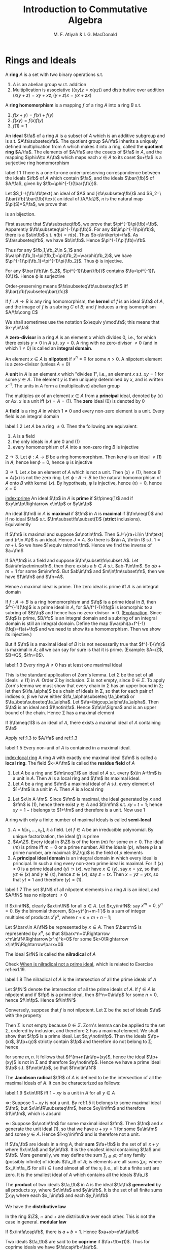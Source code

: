 #+TITLE: Introduction to Commutative Algebra
#+AUTHOR: M. F. Atiyah & I. G. MacDonald

#+EXPORT_FILE_NAME: ../latex/CommutativeAlgebraAtiyah/CommutativeAlgebraAtiyah.tex
#+LATEX_HEADER: \graphicspath{{../../books/}}
#+LATEX_HEADER: \DeclareMathOperator{\Max}{Max}
#+LATEX_HEADER: \DeclareMathOperator{\Adj}{Adj}
#+LATEX_HEADER: \input{preamble.tex}
#+LATEX_HEADER: \makeindex


* Rings and Ideals
    A *ring* \(A\) is a set with two binary operations s.t.
    1. \(A\) is an abelian group w.r.t. addition
    2. Multiplication is associative (\((xy)z=x(yz)\)) and distributive over addition (\(x(y+z)=xy+xz,(y+z)x=yx+zx\))

    A *ring homomorphism* is a mapping \(f\) of a ring \(A\) into a ring \(B\) s.t.
    1. \(f(x+y)=f(x)+f(y)\)
    2. \(f(xy)=f(x)f(y)\)
    3. \(f(1)=1\)


    An *ideal* \(\fa\) of a ring \(A\) is a subset of \(A\) which is an additive subgroup and is
    s.t. \(A\fa\subseteq\fa\). The quotient group \(A/\fa\) inherits a uniquely defined multiplication from \(A\)
    which makes it into a ring, called the *quotient ring* \(A/\fa\). The elements of \(A/\fa\) are the
    cosets of \(\fa\) in \(A\), and the mapping \(\phi:A\to A/\fa\) which maps each \(x\in A\) to its
    coset \(x+\fa\) is a surjective ring homomorphism

    #+ATTR_LATEX: :options []
    #+BEGIN_proposition
    label:1.1
    There is a one-to-one order-preserving correspondence between the ideals \(\fb\) of \(A\) which
    contain \(\fa\), and the ideals \(\bar{\fb}\) of \(A/\fa\), given by \(\fb=\phi^{-1}(\bar{\fb})\).
    #+END_proposition

    #+BEGIN_proof
    Let \(S_1=\{\fb:\fb\text{ an ideal of $A$ and }\fa\subseteq\fb\}\)
    and \(S_2=\{\bar{\fb}:\bar{\fb}\text{ an ideal of }A/\fa\}\), \(\pi\) is the natural map \(\pi(S)=S/\fa\), we prove that
    \begin{equation*}
    \varphi:S_1\to S_2\hspace{1cm}\fb\mapsto\pi(\fb)
    \end{equation*}
    is an bijection.

    First assume that \(\fa\subseteq\fb\), we prove that \(\pi^{-1}\pi(\fb)=\fb\). Apparently \(\fb\subseteq\pi^{-1}\pi(\fb)\). For
    any \(b\in\pi^{-1}\pi(\fb)\), there is a \(s\in\fb\) s.t. \(\pi(b)=\pi(s)\). Thus \(b-s\in\ker\pi=\fa\). As \(\fa\subseteq\fb\),
    we have \(b\in\fb\). Hence \(\pi^{-1}\pi(\fb)=\fb\).

    Thus for any \(\fb_1,\fb_2\in S_1\) and \(\varphi(\fb_1)=\pi(\fb_1)=\pi(\fb_2)=\varphi(\fb_2)\), we have \(\pi^{-1}\pi(\fb_1)=\pi^{-1}\pi(\fb_2)\).
    Thus \varphi is injective.

    For any \(\bar{\fb}\in S_2\), \(\pi^{-1}(\bar{\fb})\) contains \(\fa=\pi^{-1}(\{0\})\). Hence \varphi is surjective

    Order-preserving means \(\fa\subseteq\fb\subseteq\fc\) iff \(\bar{\fb}\subseteq\bar{\fc}\)
    #+END_proof

    If \(f:A\to B\) is any ring homomorphism, the *kernel* of \(f\) is an ideal \(\fa\) of \(A\), and the
    image of \(f\) is a subring \(C\) of \(B\); and \(f\) induces a ring isomorphism \(A/\fa\cong C\)

    We shall sometimes use the notation \(x\equiv y\mod\fa\); this means that \(x-y\in\fa\)

    A *zero-divisor* in a ring \(A\) is an element \(x\) which divides 0, i.e., for which there
    exists \(y\neq 0\) in \(A\) s.t. \(xy=0\). A ring with no zero-divisor \(\neq 0\) (and in
    which \(1\neq 0\)) is called an *integral domain*.

    An element \(x\in A\) is *nilpotent* if \(x^n=0\) for some \(n>0\). A nilpotent element is a
    zero-divisor (unless \(A=0\))

    A *unit* in \(A\) is an element \(x\) which "divides 1", i.e., an element \(x\) s.t. \(xy=1\) for
    some \(y\in A\). The element \(y\) is then uniquely determined by \(x\), and is
    written \(x^{-1}\). The units in \(A\) form a (multiplicative) abelian group

    The multiples \(ax\) of an element \(x\in A\) from a *principal* ideal, denoted by \((x)\)
    or \(Ax\). \(x\) is a unit iff \((x)=A=(1)\). The *zero* ideal \((0)\) is denoted by 0

    A *field* is a ring \(A\) in which \(1\neq 0\) and every non-zero element is a unit. Every field is
    an integral domain

    #+ATTR_LATEX: :options []
    #+BEGIN_proposition
    label:1.2
    Let \(A\) be a ring \(\neq 0\). Then the following are equivalent:
    1. \(A\) is a field
    2. the only ideals in \(A\) are 0 and (1)
    3. every homomorphism of \(A\) into a non-zero ring \(B\) is injective
    #+END_proposition

    #+BEGIN_proof
    \(2\to 3\). Let \(\phi:A\to B\) be a ring homomorphism. Then \(\ker\phi\) is an ideal \(\neq(1)\) in \(A\),
    hence \(\ker\phi=0\), hence \phi is injective

    \(3\to 1\). Let \(x\) be an element of \(A\) which is not a unit. Then \((x)\neq(1)\),
    hence \(B=A/(x)\) is not the zero ring. Let \(\phi:A\to B\) be the natural homomorphism of \(A\)
    onto \(B\) with kernel \((x)\). By hypothesis, \phi is injective, hence \((x)=0\), hence \(x=0\)
    #+END_proof

    [[index:prime]]
    An ideal \(\fp\) in \(A\) is *prime* if \(\fp\neq(1)\) and if \(xy\in\fp\Rightarrow x\in\fp\) or \(y\in\fp\)

    An ideal \(\fm\) in \(A\) is *maximal* if \(\fm\) in \(A\) is *maximal* if \(\fm\neq(1)\) and if no
    ideal \(\fa\) s.t. \(\fm\subset\fa\subset(1)\) (*strict* inclusions). Equivalently
    \begin{gather*}
    \fp\text{ is prime } \Leftrightarrow A/\fp\text{ is an integral domain}\\
    \fm\text{ is maximal } \Leftrightarrow A/\fm\text{ is a field}
    \end{gather*}
    #+BEGIN_proof
    If \(\fm\) is maximal and suppose \(a\notin\fm\). Then \(J=\{ra+i:i\in \fm\text{ and }r\in A\}\) is an ideal.
    Hence \(J=A\). So there is \(r\in A, \fm\in I\) s.t. \(1=ra+i\). So we have \(1\equiv ra\mod \fm\). Hence we
    find the inverse of \(a+\fm\)

    If \(A/\fm\) is a field and suppose \(\fm\subset\fn\subset A\). Let \(a\in\fm\setminus\fn\), then there exists a \(b\in A\)
    s.t. \(ab-1\in\fm\). So \(ab+m=1\) for some \(m\in\fm\). But \(ab\in\fn\) and \(m\in\fm\subset\fn\), then we
    have \(1\in\fn\) and \(\fn=A\).
    #+END_proof

    Hence a maximal ideal is prime. The zero ideal is prime iff \(A\) is an integral domain

    If \(f:A\to B\) is a ring homomorphism and \(\fq\) is a prime ideal in \(B\), then \(f^{-1}(\fq)\) is
    a prime ideal in \(A\), for \(A/f^{-1}(\fq)\) is isomorphic to a subring of \(B/\fq\) and hence has
    no zero-divisor \(\neq 0\). ([[https://asgarli.wordpress.com/2013/04/21/inverse-image-of-a-prime-ideal-is-prime/][Explanation]]. Since \(\fq\) is prime, \(B/\fq\) is an integral domain and a
    subring of an integral domain is still an integral domain. Define the map
    \(\varphi(a+f^{-1}(\fq))=f(a)+\fq\) and we need to show its a homomorphism. Then we show its injective.)

    But if \(\fn\) is a maximal ideal of \(B\) it is not necessarily true that \(f^{-1}(\fn)\) is
    maximal in \(A\); all we can say for sure is that it is prime. (Example: \(A=\Z\), \(B=\Q\), \(\fn=0\)).

    #+ATTR_LATEX: :options []
    #+BEGIN_theorem
    label:1.3
    Every ring \(A\neq 0\) has at least one maximal ideal
    #+END_theorem

    #+BEGIN_proof
    This is the standard application of Zorn's lemma. Let \Sigma be the set of all ideals \(\neq(1)\)
    in \(A\). Order \Sigma by inclusion. \Sigma is not empty, since \(0\in\Sigma\). To apply Zorn's lemma we must
    show that every chain in \Sigma has an upper bound in \Sigma; let then \((\fa_\alpha)\) be a chain of ideals in
    \Sigma, so that for each pair of indices \alpha, \beta we have either \(\fa_\alpha\subseteq \fa_\beta\) or \(\fa_\beta\subseteq\fa_\alpha\).
    Let \(\fa=\bigcup_\alpha\fa_\alpha\). Then \(\fa\) is an ideal and \(1\notin\fa\). Hence \(\fa\in\Sigma\) and is an upper bound of the
    chain. Hence \Sigma has a maximal element
    #+END_proof

    #+ATTR_LATEX: :options []
    #+BEGIN_corollary
    If \(\fa\neq(1)\) is an ideal of \(A\), there exists a maximal ideal of \(A\) containing \(\fa\)
    #+END_corollary

    #+BEGIN_proof
    Apply ref:1.3 to \(A/\fa\) and ref:1.3
    #+END_proof

    #+ATTR_LATEX: :options []
    #+BEGIN_corollary
    label:1.5
    Every non-unit of \(A\) is contained in a maximal ideal.
    #+END_corollary

    [[index:local ring]]
    A ring \(A\) with exactly one maximal ideal \(\fm\) is called a *local ring*. The field \(k=A/\fm\) is
    called the *residue field* of \(A\)

    #+ATTR_LATEX: :options []
    #+BEGIN_proposition
    1. Let \(A\) be a ring and \(\fm\neq(1)\) an ideal of \(A\) s.t. every \(x\in A-\fm\) is a unit in \(A\).
       Then \(A\) is a local ring and \(\fm\) its maximal ideal.
    2. Let \(A\) be a ring and \(\fm\) a maximal ideal of \(A\) s.t. every element of \(1+\fm\) is a
       unit in \(A\). Then \(A\) is a local ring
    #+END_proposition

    #+BEGIN_proof
    2. [@2] Let \(x\in A-\fm\). Since \(\fm\) is maximal, the ideal generated by \(x\) and \(\fm\)
       is \((1)\), hence there exist \(y\in A\) and \(t\in\fm\) s.t. \(xy+t=1\); hence \(xy=1-t\) belongs
       to \(1+\fm\) and therefore is a unit. Now use 1
    #+END_proof

    A ring with only a finite number of maximal ideals is called *semi-local*

    #+ATTR_LATEX: :options []
    #+BEGIN_examplle
    1. \(A=k[x_1,\dots,x_n]\), \(k\) a field. Let \(f\in A\) be an irreducible polynomial. By unique
       factorization, the ideal \((f)\) is prime
    2. \(A=\Z\). Every ideal in \(\Z\) is of the form \((m)\) for some \(m\ge 0\). The ideal \((m)\) is
       prime iff \(m=0\) or a prime number. All the ideals \((p)\), where \(p\) is a prime number,
       are maximal: \(\Z/(p)\) is the field of \(p\) elements
    3. A *principal ideal domain* is an integral domain in which every ideal is principal. In such a
       ring every non-zero prime ideal is maximal. For if \((x)\neq 0\) is a prime ideal
       and \((y)\supset(x)\), we have \(x\in(y)\), say \(x=yz\), so that \(yz\in(x)\) and \(y\notin(x)\),
       hence \(z\in(x)\); say \(z=tx\). Then \(x=yz=ytx\), so that \(yt=1\) and therefore \((y)=(1)\).
    #+END_examplle

    #+ATTR_LATEX: :options []
    #+BEGIN_proposition
    label:1.7
    The set \(\fN\) of all nilpotent elements in a ring \(A\) is an ideal, and \(A/\fN\) has no
    nilpotent \(\neq 0\)
    #+END_proposition

    #+BEGIN_proof
    If \(x\in\fN\), clearly \(ax\in\fN\) for all \(a\in A\). Let \(x,y\in\fN\): say \(x^m=0\), \(y^n=0\). By the
    binomial theorem, \((x+y)^{n+m-1`}\) is a sum of integer multiples of products \(x^ry^s\),
    where \(r+s=m+n-1\);

    Let \(\barx\in A/\fN\) be represented by \(x\in A\). Then \(\barx^n\) is represented by \(x^n\), so
    that \(\barx^n=0\Rightarrow x^n\in\fN\Rightarrow(x^n)^k=0\) for some \(k>0\Rightarrow x\in\fN\Rightarrow\barx=0\)
    #+END_proof

    The ideal \(\fN\) is called the *nilradical* of \(A\)

    Check [[https://math.stackexchange.com/questions/786393/when-is-nilradical-not-a-prime-ideal][When is nilradical not a prime ideal]], which is related to Exercise ref:ex1.19.

    #+ATTR_LATEX: :options []
    #+BEGIN_proposition
    label:1.8
    The nilradical of \(A\) is the intersection of all the prime ideals of \(A\)
    #+END_proposition

    #+BEGIN_proof
    Let \(\fN'\) denote the intersection of all the prime ideals of \(A\). If \(f\in A\) is nilpotent
    and if \(\fp\) is a prime ideal, then \(f^n=0\in\fp\) for some \(n>0\), hence \(f\in\fp\). Hence \(f\in\fN'\)

    Conversely, suppose that \(f\) is not nilpotent. Let \Sigma be the set of ideals \(\fa\) with the
    property
    \begin{equation*}
    n>0\Rightarrow f^n\notin\fa
    \end{equation*}
    Then \Sigma is not empty because \(0\in\Sigma\). Zorn's lemma can be applied to the set \Sigma, ordered by
    inclusion, and therefore \Sigma has a maximal element. We shall show that \(\fp\) is a prime ideal.
    Let \(x,y\notin\fp\). Then the ideals \(\fp+(x)\), \(\fp+(y)\) strictly contain \(\fp\) and therefore do not
    belong to \Sigma; hence
    \begin{equation*}
    f^m\in\fp+(x),\quad f^n\in\fp+(y)
    \end{equation*}
    for some \(m,n\). It follows that \(f^{m+n}\in\fp+(xy)\), hence the ideal \(\fp+(xy)\) is not in
    \Sigma and therefore \(xy\notin\fp\). Hence we have a prime ideal \(\fp\) s.t. \(f\notin\fp\), so that \(f\notin\fN'\)
    #+END_proof

    The *Jacobson radical* \(\fR\) of \(A\) is defined to be the intersection of all the maximal ideals
    of \(A\). It can be characterized as follows:

    #+ATTR_LATEX: :options []
    #+BEGIN_proposition
    label:1.9
    \(x\in\fR\) iff \(1-xy\) is a unit in \(A\) for all \(y\in A\)
    #+END_proposition

    #+BEGIN_proof
    \(\Rightarrow\): Suppose \(1-xy\) is not a unit. By ref:1.5 it belongs to some maximal ideal \(\fm\);
    but \(x\in\fR\subseteq\fm\), hence \(xy\in\fm\) and therefore \(1\in\fm\), which is absurd

    \(\Leftarrow\): Suppose \(x\notin\fm\) for some maximal ideal \(\fm\). Then \(\fm\) and \(x\) generate the unit
    ideal \((1)\), so that we have \(u+xy=1\) for some \(u\in\fm\) and some \(y\in A\). Hence \(1-xy\in\fm\)
    and is therefore not a unit.
    #+END_proof

    If \(\fa,\fb\) are ideals in a ring \(A\), their *sum* \(\fa+\fb\) is the set of all \(x+y\) where \(x\in\fa\)
    and \(y\in\fb\). It is the smallest ideal containing \(\fa\) and \(\fb\). More generally, we may define
    the sum \(\sum_{i\in I}a_i\) of any family (possibly infinite) of ideals \(\fa_i\) of \(A\); is elements
    are all sums \(\sum x_i\), where \(x_i\in\fa_i\) for all \(i\in I\) and almost all of the \(x_i\) (i.e., all
    but a finite set) are zero. It is the smallest ideal of \(A\) which contains all the ideals \(\fa_i\)

    The *product* of two ideals \(\fa,\fb\) in \(A\) is the ideal \(\fa\fb\) *generated* by all products \(xy\),
    where \(x\in\fa\) and \(y\in\fb\). It is the set of all finite sums \(\sum x_iy_i\) where each \(x_i\in\fa\) and
    each \(y_i\in\fb\)

    We have the *distributive law*
    \begin{equation*}
    \fa(\fb+\fc)=\fa\fb+\fa\fc
    \end{equation*}
    In the ring \(\Z\), \(\cap\) and + are distributive over each other. This is not the case in
    general. *modular law*
    \begin{equation*}
    \fa\cap(\fb+\fc)=\fa\cap\fb+\fa\cap\fb\text{ if }\fa\supseteq\fb\text{ or }\fa\supseteq\fc
    \end{equation*}
    \begin{equation*}
    \fa\cap\fb=\fa\fb\text{ provided }\fa+\fb=(1)
    \end{equation*}
    If \(x\in\fa\cap\fb\), there is \(a+b=1\). Hence \(xa+xb=x\in\fa\fb\)

    Two ideals \(\fa,\fb\) are said to be *coprime* if \(\fa+\fb=(1)\). Thus for coprime ideals we
    have \(\fa\cap\fb=\fa\fb\).

    Let \(A\) be a ring and \(\fa_1,\dots,\fa_n\) ideals of \(A\). Define a homomorphism
    \begin{equation*}
    \phi:A\to\prod_{i=1}^n(A/\fa_i)
    \end{equation*}
    by the rule \(\phi(x)=(x+\fa_1,\dots,x+\fa_n)\)

    #+ATTR_LATEX: :options []
    #+BEGIN_proposition
    1. If \(\fa_i,\fa_j\) are coprime whenever \(i\neq j\), then \(\prod\fa_i=\bigcap\fa_i\)
    2. \phi is surjective iff \(\fa_i\), \(\fa_j\) are coprime whenever \(i\neq j\)
    3. \phi is injective iff \(\bigcap\fa_i=(0)\)
    #+END_proposition

    #+BEGIN_proof
    1. Induction on \(n\). The case \(n=2\) is dealt with above. Suppose \(n>2\) and the result true
       for \(\fa_1,\dots,\fa_{n-1}\), and let \(\fb=\prod_{i=1}^{n-1}\fa_i=\bigcap_{i=1}^{n-1}\fa_i\). As we have \(x_i+y_i=1\)
       (\(x_i\in\fa_i,y_i\in\fa_n\)) and therefore
       \begin{equation*}
       \prod_{i=1}^{n-1}x_i=\prod_{i=1}^{n-1}(1-y_i)\equiv 1\mod \fa_n
       \end{equation*}
       Hence \(\fa_n+\fb=(1)\) and so
       \begin{equation*}
       \prod_{i=1}^n\fa_i=\fb\fa_n=\fb\cap\fa_n=\bigcap_{i=1}^n\fa_i
       \end{equation*}
    2. \(\Rightarrow\): Let's show for example that \(\fa_1,\fa_2\) are coprime. There exists \(x\in A\)
       s.t. \(\phi(x)=(1,0,\dots,0)\); hence \(x\equiv 1\mod\fa_1\) and \(x\equiv 0\mod\fa_2\), so that
       \begin{equation*}
       1=(1-x)+x\in\fa_1+\fa_2
       \end{equation*}
       \(\Leftarrow\): It is enough to show, for example, that there is an element \(x\in A\)
       s.t. \(\phi(x)=(1,0,\dots,0)\). Since \(\fa_1+\fa_i=(1)\) (\(i>1\)) we have \(u_i+v_i=1\) (\(u_i\in\fa_1,v_i\in\fa_i\)).
       Take \(x=\prod_{i=2}^nv_i\), then \(x=\prod(1-u_i)\equiv 1\mod\fa_1\). Hence \(\phi(x)=(1,0,\dots,0)\)
    3. \(\bigcap\fa_i\) is the kernel of \phi
    #+END_proof

    #+ATTR_LATEX: :options []
    #+BEGIN_proposition
    label:1.11
    1. Let \(\fp_1,\dots,\fp_n\) be prime ideals and let \(\fa\) be an ideal contained in \(\bigcup_{i=1}^n\fp_i\).
       Then \(\fa\subseteq\fp_i\) for some \(i\).
    2. Let \(\fa_1,\dots,\fa_n\) be ideals and let \(\fp\) be a prime ideal containing \(\bigcap_{i=1}^n\fa_i\).
       Then \(\fp\supseteq\fa_i\) for some \(i\). If \(\fp=\bigcap\fa_i\), then \(\fp=\fa_i\) for some \(i\)
    #+END_proposition

    #+BEGIN_proof
    1. induction on \(n\) in the form
       \begin{equation*}
       \fa\not\subseteq\fp_i(1\le i\le n)\Rightarrow\fa\not\subseteq\bigcup_{i=1}^n\fp_i
       \end{equation*}
       It is true for \(n=1\). If \(n>1\) and the result is true for \(n-1\), then for each \(i\)
       there exists \(x_i\in\fa\) s.t. \(x_i\notin\fp_j\) whenever \(j\neq i\). If for some \(i\) we have \(x_i\notin\fp_i\),
       we are through. If not, then \(x_i\in\fp_i\) for all \(i\). Consider the element
       \begin{equation*}
       y=\sum_{i=1}^nx_1x_2\cdots x_{i-1}x_{i+1}\cdots x_n
       \end{equation*}
       we have \(y\in\fa\) and \(y\notin\fp_i\) (\(1\le i\le n\)). Hence \(\fa\not\subseteq\bigcup_{i=1}^n\fp_i\)
    2. Suppose \(\fp\not\supseteq\fa_i\) for all \(i\). Then there exist \(x_i\in\fa_i\), \(x_i\notin\fp\) (\(1\le i\le n\)) and
       therefore \(\prod x_i\in\prod\fa_i\subseteq\bigcap\fa_i\); but \(\prod x_i\notin\fp\) since \(\fp\) is prime. Hence \(\fp\not\supseteq\bigcap\fa_i\)

       If \(\fp=\bigcap\fa_i\), then \(\fp\subseteq\fa_i\) and hence \(\fp=\fa_i\) for some \(i\).
    #+END_proof

    #+LATEX: \wu{
    For prime ideals \(\fp_1,\dots,\fp_n\), if \(\bigcap_{i=1}^n\fp_i=\fp\) is a prime ideal, then \(\fp=\fp_i\) for
    some \(i\). If there are more than one minimal ideal, this could never happen
    #+LATEX: }

    If \(\fa,\fb\) are ideals in a ring \(A\), their *ideal quotient* is
    \begin{equation*}
    (\fa:\fb)=\{x\in A:x\fb\subseteq\fa\}
    \end{equation*}
    which is an ideal. In particular, \((0:\fb)\) is called the *annihilator* of \(\fb\) and is also
    denoted by \(\Ann(\fb)\): it is the set of all \(x\in A\) s.t. \(x\fb=0\). In this notation the set of
    all zero-divisors in \(A\) is
    \begin{equation*}
    D=\bigcup_{x\neq 0}\Ann(x)
    \end{equation*}

    If \(\fb\) is a principal ideal \((x)\), we shall write \((\fa:x)\) in place of \((\fa:(x))\)

    #+ATTR_LATEX: :options []
    #+BEGIN_examplle
    If \(A=\Z\), \(\fa=(m)\), \(\fb=(n)\), where say \(m=\prod_pp^{\mu_p}\), \(n=\prod_pp^{\nu_p}\),
    then \((\fa:\fb)=(q)\) where \(q=\prod_pp^{\gamma_p}\) and
    \begin{equation*}
    \gamma_p=\max(\mu_p-\nu_p,0)=\mu_p-\min(\mu_p,\nu_p)
    \end{equation*}
    Hence \(q=m/(m,n)\), where \((m,n)\) is the h.c.f. of \(m\) and \(n\)
    #+END_examplle

    #+BEGIN_exercise
    1. \(\fa\subseteq(\fa:\fb)\)
    2. \((\fa:\fb)\fb\subseteq\fa\)
    3. \((\fa:\fb):\fc=(\fa:\fb\fc)=((\fa:\fc):\fb)\)
    4. \((\bigcap_i\fa_i:\fb)=\bigcap_i(\fa_i:\fb)\)
    5. \((\fa:\sum_i\fb_i)=\bigcap(\fa:\fb_i)\)

    #+END_exercise

    #+BEGIN_proof
    3. [@3] \((\fa:\fb):\fc=\{x\in A:x\fc\subseteq\fa:\fb\}\). for any \(c\in\fc\), \(xc\fb\subseteq\fa\). Hence \(x\fc\fb\subseteq\fa\).
    5. [@5] \((\fa:\sum_i\fb_i)=\{x\in A:x\sum_i\fb_i\subseteq\fa\}\)
    #+END_proof

    If \(\fa\) is any ideal of \(A\), the *radical* of \(\fa\) is
    \begin{equation*}
    r(\fa)=\{x\in A:x^n\in\fa\text{ for some }n>0\}
    \end{equation*}
    if \(\phi:A\to A/\fa\) is the standard homomorphism, then \(r(\fa)=\phi^{-1}(\fN_{A/\fa})\) and hence \(r(\fa)\)
    is an ideal by ref:1.7

    #+BEGIN_exercise
    1. \(r(\fa)\supseteq\fa\)
    2. \(r(r(\fa))=r(\fa)\)
    3. \(r(\fa\fb)=r(\fa\cap\fb)=r(\fa)\cap r(\fb)\)
    4. \(r(\fa)=(1)\) iff \(\fa=(1)\).
    5. \(r(\fa+\fb)=r(r(\fa)+r(\fb))\)
    6. if \(\fp\) is prime, \(r(\fp^n)=\fp\) for all \(n>0\)
    #+END_exercise

    #+BEGIN_proof
    5. [@5] \(x\in r(\fa+\fb)\) iff \(x^n\in\fa+\fb\). \(y\in r(r(\fa)+r(\fb))\) iff \(y^m=a+b\), where \(a^{n_a}\in\fa\)
       and \(b^{n_b}\in\fb\).
       Then \((y^m)^{n_a+n_b}=(a+b)^{n_a+n_b}\in\fa+\fb\)
    6. \(x\in r(\fp^n)\) iff \(x^m\in\fp^n\), then \(x^m=p_1\cdots p_n\in\fp\)
    #+END_proof

    #+ATTR_LATEX: :options []
    #+BEGIN_proposition
    label:1.14
    The radical of an ideal \(\fa\) is the intersection of the prime ideals which contain \(\fa\)
    #+END_proposition

    #+BEGIN_proof
    Apply ref:1.8 to \(A/\fa\).

    Nilradical of \(A/\fa\) is the radical of \(\fa\).
    #+END_proof

    More generally, we may define the radical \(r(E)\) of any *subset* \(E\) of \(A\) in the same way.
    It is *not* an ideal in general. We have \(r(\bigcup_\alpha E_\alpha)=\bigcup r(E_\alpha)\) for any family of subsets \(E_\alpha\)
    of \(A\)

    #+ATTR_LATEX: :options []
    #+BEGIN_proposition
    \(D=\) set of zero-divisors of \(A=\bigcup_{x\neq 0}r(\Ann(x))\)
    #+END_proposition

    #+BEGIN_proof
    \(D=r(D)=r(\bigcup_{x\neq 0}\Ann(x))=\bigcup_{x\neq 0}r(\Ann(x))\)
    #+END_proof

    #+ATTR_LATEX: :options []
    #+BEGIN_examplle
    If \(A=\Z\), \(\fa=(m)\), let \(p_i\) (\(1\le i\le r\)) be the distinct prime divisors of \(m\).
    Then \(r(\fa)=(p_1\cdots p_r)=\bigcap_{i=1}^n(p_i)\)
    #+END_examplle

    #+ATTR_LATEX: :options []
    #+BEGIN_proposition
    Let \(\fa\), \(\fb\) be ideals in a ring \(A\) s.t. \(r(\fa)\), \(r(\fb)\) are coprime. Then \(\fa\)
    and \(\fb\) are coprime.
    #+END_proposition

    #+BEGIN_proof
    \(r(\fa+\fb)=r(r(\fa)+r(\fb))=r(1)=(1)\), hence \(\fa+\fb=(1)\)
    #+END_proof

    Let \(f:A\to B\) be a ring homomorphism. If \(\fa\) is an ideal in \(A\), the set \(f(\fa)\) is not
    necessarily an ideal in \(B\) (e.g. \(\Z\to\Q\)). We define the *extension* \(\fa^e\) of \(\fa\) to be the
    ideal \(Bf(\fa)\) generated by \(f(\fa)\) in \(B\): explicitly, \(\fa^e\) is the set of all
    sums \(\sum y_if(x_i)\) where \(x_i\in\fa\), \(y_i\in B\)

    If \(\fb\) is an ideal of \(B\), then \(f^{-1}(\fb)\) is always an ideal of \(A\), called the
    *contraction* \(\fb^c\) of \(\fb\). If \(\fb\) is prime, then \(\fb^c\) is prime. If \(\fa\) is prime, \(\fa^e\)
    need not be prime (\(f:\Z\to\Q\),\(\fa\neq 0\), then \(\fa^e=\Q\), which is not a prime ideal)

    We can factorize \(f\) as follows:
    \begin{equation*}
    f\xrightarrow{p}f(A)\xrightarrow{j}B
    \end{equation*}
    where \(p\) is surjective and \(j\) is injective

    #+ATTR_LATEX: :options []
    #+BEGIN_examplle
    Consider \(\Z\to\Z[i]\), where \(i=\sqrt{-1}\). A prime ideal \((p)\) of \(\Z\) may or may not stay
    prime when extended to \(\Z[i]\). In fact \(\Z[i]\) is a principal ideal domain (because it has a
    Euclidean algorithm, i.e., a Euclidean ring) and the situation is as follows:
    1. \((2^e)=((1+i)^2)\), the *square* of a prime ideal in \(\Z[i]\)
    2. if \(p\equiv 1\mod 4\) then \((p)^e\) is the product of two distinct prime ideals
       (for example, \((5)^e=(2+i)(2-i)\))
    3. if \(p\equiv 3\mod 4\) then \((p)^e\) is prime in \(\Z[i]\)
    #+END_examplle

    Let \(f:A\to B\), \(\fa\) and \(\fb\) be as before. Then
    #+ATTR_LATEX: :options []
    #+BEGIN_proposition
    1. \(\fa\subseteq\fa^{ec}\), \(\fb\supseteq\fb^{ce}\)
    2. \(\fb^c=\fb^{cec}\), \(\fa^e=\fa^{ece}\)
    3. If \(C\) is the set of contracted ideals in \(A\) and if \(E\) is the set of extended ideals
       in \(B\), then \(C=\{\fa\mid\fa^{ec}=\fa\}\), \(E=\{\fb\mid\fb^{ce}=\fb\}\), and \(\fa\mapsto\fa^e\) is a bijective map
       of \(C\) onto \(E\), whose inverse is \(\fb\mapsto\fb^c\).
    #+END_proposition

    #+BEGIN_proof
    3. [@3] If \(\fa\in C\), then \(\fa=\fb^c=\fb^{cec}=\fa^{ec}\); conversely if \(\fa=\fa^{ec}\) then \(\fa\) is the
       contraction of \(\fa^e\).
    #+END_proof

    #+BEGIN_proof
    1.
    #+END_proof

    #+BEGIN_exercise
    If \(\fa_1,\fa_2\) are ideals of \(A\) and if \(\fb_1,\fb_2\) are ideals of \(B\), then
    \begin{alignat*}{2}
    &(\fa_1+\fa_2)^e=\fa_1^e+\fa_2^e\quad&&(\fb_1+\fb_2)^c\supseteq\fb_1^c+\fb_2^c\\
    \end{alignat*}
    #+END_exercise
** Exercise
    #+ATTR_LATEX: :options []
    #+BEGIN_proposition
    For \(f:X\to Y\), given any \(B\subseteq Y\), \(f(f^{-1}(B))\subseteq B\). If \(f\) is surjective, \(f(f^{-1}(B))=B\)
    #+END_proposition

    #+BEGIN_proof
    For any \(x\in f(f^{-1}(B))\), there is \(y\in f^{-1}(B)\) s.t. \(f(y)=x\). Thus \(x\in B\).

    For any \(y\in B\), as \(f\) is surjective, there is \(x\in X\) s.t. \(f(x)=y\). So \(x\in f^{-1}(B)\)
    and hence \(y\in f(f^{-1}(B))\)
    #+END_proof


    #+BEGIN_exercise
    label:ex1.1
    Let \(x\) be a nilpotent element of a ring \(A\). Show that \(1+x\) is a unit of \(A\). Deduce
    that the sum of a nilpotent element and a unit is a unit
    #+END_exercise

    #+BEGIN_proof
    \(x\) is a element of a nilradical, which is the intersection all prime ideals. Since every
    maximal ideal is a prime ideal, then nilradical is a subset of Jacobson radical.
    Then \(1-(-u^{-1})x\) is a unit for some unit \(u\), hence \(u+x\) is a unit
    #+END_proof

    #+BEGIN_exercise
    label:ex1.2
    Let \(A\) be a ring and let \(A[x]\) be the ring of polynomials in an indeterminate \(x\), with
    coefficients in \(A\). Let \(f=a_0+a_1x+\cdots+a_nx^n\in A[x]\). Prove that
    1. \(f\) is a unit in \(A[x]\) iff \(a_0\) is a unit in \(A\) and \(a_1,\dots,a_n\) are nilpotent [if
       \(b_0+b_1x+\dots+b_mx^m\) is the inverse of \(f\), prove by induction on \(r\)
       that \(a_n^{r+1}b_{m-r}=0\). Hence show that \(a_n\) is nilpotent and then use Exercise ref:ex1.1]
    2. \(f\) is nilpotent iff \(a_0,\dots,a_n\) is nilpotent
    3. \(f\) is a zero-divisor iff there exists \(a\neq 0\) in \(A\) s.t. \(af=0\)
    4. \(f\) is said to be *primitive* if \((a_0,\dots,a_n)=(1)\). Prove that if \(f,g\in A[x]\),
       then \(fg\) is primitive iff \(f\) and \(g\) are primitive
    #+END_exercise

    #+BEGIN_proof
    1. Suppose \(g=\sum_{i=0}^mb_ix^i\) s.t. \(fg=1\). For \(r=0\), \(a_nb_m=0\) obviously.

       Now suppose this is true for all \(p<r\). Now we prove \(a_n^{r+1}b_{m-r}=0\). The \(m+n-r\)th term's
       coefficient is \(\sum_{i=0}^ra_{n-i}b_{m-r+i}=0\). Then
       \begin{equation*}
       a_n^{r+1}\sum_{i=0}^ra_{n-i}b_{m-r+i}=a_n^{r+1}b_{m-r}=0
       \end{equation*}
       Thus \(a_n^{m+1}b_0=0\) and hence \(a_n^{m+1}=0\) as \(b_0\) is a unit. So \(f-a_nx^n\) is a
       unit and we can continue.

    2. \(\Rightarrow\). Goal: for any prime ideal \(\fp\) in \(A\), \(f\) is 0 in \((A/\fp)[x]\). This is
       because \(f^n\) is 0 in \((A/\fp)[x]\) and \(A/\fp\) is an integral domain. Then for \(a_0,\dots,a_n\)
       is contained in every prime ideal and hence are nilpotent

       If \(f\) is nilpotent and \(a_k\) is nilpotent, then \(f-a_kx^k\) is still nilpotent since
       nilradical is an ideal

       \(\Leftrightarrow\). Nilradical \(\fR\) is an ideal. As \(a_0,\dots,a_n\) is nilpotent in \(A[x]\),
       their \(A[x]\)-combination is still nilpotent

    3. Choose a polynomial \(g=b_0+b_1x+\dots+b_mx^m\) of least degree \(m\) s.t. \(fg=0\).
       Then \(a_nb_m=0\) and \(a_ngf=0\). As \(g\) is of least degree, we have \(a_ng=0\). Then
       \(fg=a_0g+\dots+a_{n-1}x^{n-1}g+a_ng=a_0g+\dots+a_{n-1}x^{n-1}g=0\). Hence for
       all \(0\le i\le n\), \(a_ig=0\). Arbitrary coefficient of \(g\) is what we want

    4. If \(fg\) is primitive, then \((\sum^{\min\{n,k\}}_{\max\{0,k-m\}}a_ib_{k-i})_{k\in[0,n+m]}=(1)\).
       Change the coefficient one by one

       By extract, we can get \((a_0^kb_k)_{k\in[0,n+m]}=(1)\). Then \((b_k)=(1)\).

    #+END_proof

    #+BEGIN_exercise
    label:ex1.4
    In the ring \(A[x]\), the Jacobson radical is equal to the nilradical
    #+END_exercise

    #+BEGIN_proof
    Suppose \(\fR\) is the Jacobson radical and \(f\in\fR\), then \(1-fx\)is a unit by Proposition
    ref:1.9. By Exercise ref:ex1.2 (1) all coefficients of \(f\) are nilpotent, then \(f\) is
    nilpotent by Exercise ref:ex1.2 (2)
    #+END_proof

    #+BEGIN_exercise
    label:1.5
    Let \(A\) be the ring and let \(A[[x]]\) be the ring of formal power series \(f=\sum_{n=0}^\infty a_nx^n\)
    with coefficients in \(A\). Show that
    1. \(f\) is a unit in \(A[[x]]\) iff \(a_0\) is a unit in \(A\)
    2. If \(f\) is nilpotent, then \(a_n\) is nilpotent for all \(n\ge 0\).
    3. \(f\) belongs to the Jacobson radical of \(A[[x]]\) iff \(a_0\) belongs to the Jacobson radical
       of \(A\)
    4. The contraction of a maximal ideal \(\fm\) of \(A[[x]]\) is a maximal ideal of \(A\), and \(\fm\) is
       generated by \(\fm^c\) and \(x\).
    5. Every prime ideal of \(A\) is the contraction of a prime ideal of \(A[[x]]\).
    #+END_exercise

    #+BEGIN_proof
    1. \(\Leftarrow\). We compute \(b_n\) from \(a_0,\dots,a_n\), \(b_0,\dots,b_{n-1}\)  and \(\sum_{i=0}^na_ib_{n-i}=0\).
       Multiply it with \(a_0\), we get \(b_n+a_0\sum_{i=1}^na_ib_{n-i}=0\)
    2. Note that nilradical is an ideal. If \(a_k\) is nilpotent in \(A\), then \(a_kx\) is
       nilpotent in \(A[[x]]\), and \(f-a_kx^k\) is nilpotent. And we continue
    3. For any \(b\in A\), \(1-bf\) is a unit, and by (1), \(1-ba_0\) is a unit.
    4. From (3), a maximal ideal \(\fm\) at least contains \(xA[[x]]\). Let \(\fm=\fm^c+xA[[x]]\).
       Now
       \begin{equation*}
       A[[x]]/\fm\cong(A[[x]]/xA[[x]])/(\fm/xA[[x]])\cong A/\fm^c
       \end{equation*}
       Thus \(\fm\) is maximal
    5. Given a prime ideal \(\fp\) of \(A\), consider
       \begin{equation*}
       \phi:A[[x]]\to A\to A/\fp
       \end{equation*}
       Then \(\ker\phi=\fp+xA[[x]]\) and \(A[[x]]/\ker\phi\cong A/\fp\) and hence \(\ker\phi\) is a prime ideal.
    #+END_proof

    #+BEGIN_exercise
    label:ex1.6
    A ring \(A\) is s.t. every ideal not contained in the nilradical contains a nonzero idempotent
    (that is, an element \(e\) s.t. \(e^2=e\neq 0\)). Prove that the nilradical and Jacobson radical
    of \(A\) are equal
    #+END_exercise

    #+BEGIN_proof
    If there is a \(x\in A\) s.t. \(x\in\fR\) and \(x\notin\fN\). Then \((x)\not\subseteq\fN\) and there is \(y\in A\)
    s.t. \(y^2x^2=x^2\) and hence \((y^2-1)x^2=0\). As \(x^2\neq 0\), \(y^2=1\). Hence \(\fR=(1)\), which is not possible
    #+END_proof

    #+BEGIN_exercise
    label:ex1.7
    Let \(A\) be a ring where every element \(x\) satisfies \(x^n=x\) for some \(n>1\) (depending
    on \(x\)). Show that every prime ideal in \(A\) is maximal
    #+END_exercise

    #+BEGIN_proof
    \(\fp\) the prime ideal and \(x\notin\fp\), as \(x(x^{n-1}-1)=0\in\fp\), \(x^{n-1}-1\in\fp\).
    Then \(x^{n-1}\equiv 1\mod\fp\) and \((x+\fp)(x^{n-2}+\fp)=1+\fp\).
    #+END_proof

    #+BEGIN_exercise
    label:ex1.8
    Let \(A\) be a ring \(\neq 0\). Show that the set of prime ideals of \(A\) has minimal elements
    w.r.t. inclusion
    #+END_exercise

    #+BEGIN_proof
    Equivalently to say that nilradical is prime.
    #+END_proof

    #+BEGIN_exercise
    label:ex1.9
    Let \(\fa\) be an ideal \(\neq(1)\) in a ring \(A\). Show that \(\fa=r(\fa)\) iff \(\fa\) is an
    intersection of prime ideals
    #+END_exercise

    #+BEGIN_proof
    \(\Rightarrow\). From Proposition ref:1.14

    \(\Leftarrow\). If \(x^n\in\fa\), then \(x\in\fa\).
    #+END_proof

    #+BEGIN_exercise
    label:ex1.10
    Let \(A\) be a ring, \(\fN\) its nilradical. Show that the following are equivalent
    1. \(A\) has exactly one prime ideal
    2. every element of \(A\) is either a unit or nilpotent
    3. \(A/\fN\) is a field
    #+END_exercise

    #+BEGIN_proof
    \(2\to 3\). \(\fN\) is maximal

    \(1\to 2\). Obvious:D

    \(3\to 1\). Then \(\fN\) is maximal
    #+END_proof

    #+BEGIN_exercise
    label:ex1.11
    A ring is *Boolean* if \(x^2=x\) for all \(x\in A\). In a Boolean ring \(A\), show that
    1. \(2x=0\) for all \(x\in A\)
    2. every prime ideal \(\fp\) is maximal, and \(A/\fp\) is a field with two elements
    3. every finitely generated ideal in \(A\) is principal
    #+END_exercise

    #+BEGIN_proof
    1. \(2x=x+x^2=0\)
    2. Maximality by Exercise ref:ex1.7. For any \(x\notin\fp\), \((x+\fp)(1+\fp)=1+\fp\) and so \(x\equiv 1\mod\fp\).
       For any \(x\in\fp\), \(x\equiv 0\mod\fp\).
    3. Let \(x,y\) be elements of an ideal \(\fa\). Define \(z:=x+y+xy\), note that \(xz=x+y+y=x\).
       Hence \((x,y)=(z)\)
    #+END_proof

    #+BEGIN_exercise
    label:ex1.12
    A local ring contains no idempotent \(\neq 0,1\)
    #+END_exercise

    #+BEGIN_proof
    If \(\fm\) is the unique maximal ring. Then \(x\in\fm\) iff for all \(y\in A\), \(1-xy\) is a unit.

    If \(x^2=x\), then \(x(1-x)=0\). As \(1-x\) is not a unit, \(x\notin\fm\).
    #+END_proof

    /Construction of an algebraic closure of a field/
    #+BEGIN_exercise
    label:ex1.13
    Let \(K\) be a field and let \Sigma be the set of all irreducible monic polynomials \(f\) in one
    indeterminate with coefficients in \(K\). Let \(A\) be the polynomial ring over \(K\) generated
    by indeterminate \(x_f\), one for each \(f\in\Sigma\). Let \(\fa\) be the ideal of \(A\) generated by the
    polynomials \(f(x_f)\) for all \(f\in\Sigma\). Show that \(\fa\neq(1)\)

    Let \(\fm\) be a maximal ideal of \(A\) containing \(\fa\), and let \(K_1=A/\fm\). Then \(K_1\) is an
    extension field of \(K\) in which each \(f\in\Sigma\) has a root. Repeat the construction with \(K_1\)
    in place of \(K\), obtaining a field \(K_2\), and so on. Let \(L=\bigcup_{n=1}^\infty K_n\). Then \(L\) is a
    field in which each \(f\in\Sigma\) splits completely into linear factors. Let \(\barK\) be the set of
    all elements of \(L\) which are algebraic over \(K\). Then \(\barK\) is an algebraic closure of \(K\).
    #+END_exercise

    #+BEGIN_proof
    Irreducible polynomials have degree greater than 1. There is no linear combination that the
    degree of the sum is 0

    Let \(K_0=K\) be a field. Given a non-negative integer \(n\) for which the field, \(K_n\), is
    defined, let \(\Sigma_n\) be the set of monic irreducible elements of \(K_n[x]\) and let \(A_n\) be
    the polynomial ring over \(K_n\) generated by the set of indeterminates \(\{x_f\mid f\in\Sigma\}\).
    Define \(\fa_n\) be the ideal of \(A_n\) generated by the set \(\{f(x_f)\in A\mid f(\Sigma_n)\}\).
    Since \(K_n\) is a field, \(A_n\) is a domain. Thus every element of \(\fa_n\) has positive degree
    and \(\fa_n\) doesn't contain 1. Let \(\fm_n\) be a maximal ideal of \(A_n\) containing \(\fa_n\) and
    define \(K_{n+1}=A_n/\fm_n\). The map
    \begin{equation*}
    K_n\to A_n\to A_n/\fm_n=K_{n+1}
    \end{equation*}
    given by the inclusion and quotient maps, is a field homomorphism. Thus it is injective and we
    may identify \(K_n\) with a subfield of \(K_{n+1}\). Note that for any \(0\neq k\in K_n\), \(k\notin\fm\).
    Thus the kernel of the map is only \(\{0\}\).

    Let \(\barK=\bigcup_{n\ge 0}K_n\). If \(x,y\in\barK\) , then they are contained in some
    subfields \(K_n,K_m\). Letting \(k=\max\{m,n\}\), \(x,y\in K_k\). Therefore the sum, difference, and
    product of \(x,y\) are in \(K_k\).  Any field arithmetic of \(\barK\) can be performed in a
    subfield, \(\barK\) is a field.

    Let \(f\) be an irreducible monic polynomial in \(\barK[x]\). Since \(f\) has only finitely many
    coefficients, there is some \(n\) s.t. \(f\) is an irreducible monic polynomial in \(K_n[x]\).
    By construction, \(f\) has a root in \(K_{n+1}\), hence in \(\barK\). By the Euclidean
    division, \(f\) must have degree 1. Therefore, \(\barK\) is algebraic closed.

    By construction, the field extension \(K_{n+1}/K_n\) is algebraic for every \(n\).
    #+END_proof

    #+BEGIN_exercise
    label:ex1.14
    In a ring \(A\), let \Sigma be the set of all ideals in which every element is a zero-divisor. Show
    that the set \Sigma has minimal elements and that every maximal element of \Sigma is a prime ideal. Hence
    the set of zero-divisors in \(A\) is a union of prime ideals
    #+END_exercise

    #+BEGIN_proof
    If \(x\) is a zero-divisor, then \(Ax\) is a set of zero-divisors. Thus \Sigma is not empty and has a
    minimal element w.r.t. inclusion.

    For a maximal ideal \(\fp\) in \Sigma, suppose \(x,y\notin\fp\), then \(\fp+(x)+(y)\notin\Sigma\). Then there is an
    element \(p+x'x+y'y\) that is not a zero-divisor. If \(xy\) is zero-divisor,
    then \((p'xy)(p+x'x+y'y)=0\), a contradiction
    #+END_proof

    /The prime spectrum of a ring/

    #+BEGIN_exercise
    label:ex1.15
    Let \(A\) be a ring and let \(X\) be the set of all prime ideals of \(A\). For each subset \(E\)
    of \(A\), let \(V(E)\) denote the set of all prime ideals of \(A\) which contain \(E\). Prove
    that
    1. if \(\fa\) is the ideal generated by \(E\), then \(V(E)=V(\fa)=V(r(\fa))\)
    2. \(V(0)=X\), \(V(1)=\emptyset\)
    3. if \((E_i)_{i\in I}\) is any family of subsets of \(A\), then
       \begin{equation*}
       V\left( \bigcup_{i\in I}E_i \right)=\bigcap_{i\in I}V(E_i)
       \end{equation*}
    4. \(V(\fa\cap\fb)=V(\fa\fb)=V(\fa)\cup V(\fb)\) for any ideals \(\fa,\fb\) of \(A\)


    These results show that the sets \(V(E)\) satisfy the axioms for closed sets in a topological
    space. The resulting topology is called the *Zariski topology*. The topological space \(X\) is
    called the *prime spectrum* of \(A\), and is written as \(\Spec(A)\)
    #+END_exercise

    #+BEGIN_proof
    1. If \(\fa=(E)\), then \(\fa\) is the minimal ideal containing \(E\). Hence \(V(E)=V(\fa)\). For
       any prime ideal \(\fp\) containing \(\fa\) and any \(a\in r(\fa)\). Then \(a^n\in\fa\) for some \(n\).
       Then \(a^n\in\fp\), implying \(a\in\fp\). Hence \(V(\fa)\subseteq V(r(\fa))\).
    2. Obvious
    3. trivial
    4. As \(\fa\fb\subseteq\fa\cap\fb\), if \(\fa\cap\fb\subseteq\fp\) then \(\fa\fb\subseteq\fp\). On the other hand, if \(\fa\fb\subseteq\fp\), then we have shown
       either \(\fa\subseteq\fp\) or \(\fb\subseteq\fp\) (Proposition ref:1.11). Thus \(\fa\cap\fb\subseteq\fp\)
    #+END_proof

    #+BEGIN_exercise
    label:ex1.16
    Draw pictures of \(\Spec(\Z)\), \(\Spec(\R)\), \(\Spec(\C[x])\), \(\Spec(\R[x])\), \(\Spec(\Z[x])\)
    #+END_exercise

    #+BEGIN_proof
    \(\Z\) is PID, for any \(E\subseteq\Z\), let \(n=\min\{m\in E\mid m> 1\}\). Let \(\fa=(n)\). Then \((E)=\fa\).
    Suppose \(n=p_1^{n_1}\dots p_r^{n_r}\), then \(V(E)=\{p_1\Z,\dots,p_r\Z\}\).

    \(\R\) is a field and so there is only trivial ideals.

    \(\C[x]\) is a PID. Prime ideals are of the form \((f)\), where \(f\) is a monic irreducible
    or \(f=0\). As irreducible elements of \(\C[x]\) is of the form \(x-a\). Thus \(\Spec\C[x]\) is
    actually the complex plane.

    For any ideal \(\fa\) of \(\C[x]\), \(\fa=(f)\). By the Fundamental Theorem of
    Algebra, \(f=\prod_{i=1}^k(x-a_i)^{\alpha_i}\) for some complex numbers \(a_1,\dots,a_k\) and positive
    integers \(\alpha_1,\dots,\alpha_k\). Define \(\sqrt{f}\) as \(\prod_{i=1}^k(x-a_i)\). Since non-zero prime ideals
    of \(\C[x]\) are maximal, we have
    \begin{equation*}
    V(\fa)=V(f)=V(\sqrt{f})=\bigcup_{i=1}^kV(x-a_i)=\{(x-a_1),\dots,(x-a_k)\}
    \end{equation*}
    Therefore non-empty open subsets of \(\Spec\C[x]\) are cofinite sets containing \(\{0\}\)

    <<Problem1>>
    #+END_proof

    #+BEGIN_exercise
    label:ex1.17
    For each \(f\in A\), let \(X_f\) denote the complement of \(V(f)\) in \(X=\Spec(A)\). The
    sets \(X_f\) are open. Show that they form a basis of open sets for the Zariski topology, and
    that
    1. \(X_f\cap X_g=X_{fg}\)
    2. \(X_f=\emptyset\) iff \(f\) is nilpotent
    3. \(X_f=X\) iff \(f\) is a unit
    4. \(X_f=X_g\) iff \(r((f))=r((g))\)
    5. \(X\) is quasi-compact (that is, every open covering of \(X\) has a finite sub-covering)
    6. More generally, each \(X_f\) is quasi-compact
    7. An open subset of \(X\) is quasi-compact iff it is a finite union of sets \(X_f\)

       The sets \(X_f\) are called *basic open sets* of \(X=\Spec(A)\)

    #+END_exercise

    #+BEGIN_proof
    For any \(\fp\in X\), let \(x\in A\setminus\fp\). Then \(\fp\notin V(x)\). Hence \(\fp\in X_x\)

    If \(\fp\in X_f\cap X_g\), then as \(V(f)\cup V(g)=V(fg)\), then \(\fp\in X_{fg}\). Hence this form a basis of
    open sets for the Zariski topology

    1. \(X_f\cap X_g=V(f)^c\cap V(g)^c=(V(f)\cup V(g))^c=(V(fg))^c=X_{fg}\)

    2. \(X_f=\emptyset\) iff \(V(f)=X\) iff \(f\in\fN\)
    3. \(X_f=X\) iff \(V(f)=\emptyset\). Note that any ideal can be extended to a maximal ideal which is
       prime, thus \(f\) is not contained in any ideal, which means \(f\) is a unit
    4. \(r((f))\subseteq r((g))\) iff every ideal containing \((g)\) contains \((f)\) iff \(V(f)\subseteq V(g)\).
    5. A collection \(\calc\) of closed sets has finite intersection property iff for any
       finite \(V(E_1),\dots,V(E_n)\in\calc\), \(\bigcap V(E_i)=V(\bigcup E_i)\neq\emptyset\) iff for any
       finite \(V(E_1),\dots,V(E_n)\in\calc\), \(\bigcup E_i\) doesn't contain a unit. Thus \(\bigcup_{\calc}V(E_i)\) doesn't
       contain a unit and hence \(\bigcap_{\calc} V(E_i)\neq\emptyset\)

       Let \(\{X_f\}_{f\in E}\) be an open cover of \(X\). Taking complements shows that \(V(E)\) is
       empty. Therefore \((E)=(1)\). This in turn implies that there are \(f_1,\dots,f_n\in E\)
       and \(a_1,\dots,a_n\in A\) s.t. \(1=\sum_{i=1}^na_if_i\). Thus \(V(f_1,\dots,f_n)\) is empty
    6. Suppose an open covering \(\{X_g\}_{g\in E}\) of \(X_f\),
       then \(\bigcap_{g\in E}V(g)=V(\bigcup_{g\in E}g)=V(E)\subseteq V(f)\), which means that every prime containing \(E\)
       contains \(f\), then \(f\in r((E))\) (Proposition ref:1.14). So there
       are \(g_1,\dots,g_n\in E\), \(a_1,\dots,a_n\in A\) and a positive integer \(m\) s.t. \(f^m=\sum_{i=1}^na_ig_i\).
       Thus \(V(f)\supseteq V(g_1,\dots,g_n)\). Hence \(X_f\subseteq\bigcup_{i=1}^n X_{g_i}\)
    7. For any quasi-compact open sets \(U\) of \(X\), \(U=\bigcup_{f\in E}X_f\). And as it's quasi-compact,
       there is \(E_0\subseteq_fE\) s.t. \(U=\bigcup_{f\in E_0}X_f\)
    #+END_proof

    #+BEGIN_exercise
    label:ex1.18
    It is sometimes convenient to denote a prime ideal of \(A\) by a letter such as \(x\) or \(y\)
    when thinking of it as a point of \(X=\Spec(A)\). When thinking of \(x\) as a prime ideal
    of \(A\), we denote it by \(\fp_x\). Show that
    1. the set \(\{x\}\) is closed (we say that \(x\) is a "closed point") in \(\Spec(A)\) iff \(\fp_x\)
       is maximal
    2. \(\bbar{\{x\}}=V(\fp_x)\)
    3. \(y\in\bbar{\{x\}}\) iff \(\fp_x\subseteq\fp_y\)
    4. \(X\) is a \(T_0\)-space (this means that if \(x,y\) are disjoint points of \(X\), then
       either there is a neighborhood of \(x\) which does not contain \(y\), or else there is a
       neighborhood of \(y\) which does not contain \(x\))
    #+END_exercise

    #+BEGIN_proof
    1. \(\{x\}\) is closed iff there is \(E\subseteq A\) s.t. \(\{x\}=V(E)\) which means \(\fp_x\) cannot be
       expanded anymore
    2. \(y\in\bbar{\{x\}}\) iff \(\forall\) open \(U\ni y\), \(x\in U\) iff \(\forall E\; y\notin V(E)\), \(x\notin V(E)\) iff
       \(\forall E\; x\in V(E)\Rightarrow y\in V(E)\). As \(x\in V(x)\), \(y\in V(x)\). If \(y\in V(x)\), for any \(x\in V(E)\),
       we have \(y\in V(x)\subseteq V(E)\)
    3. \(y\in\bbar{\{x\}}\) iff \(y\in V(x)\) iff \(x\subseteq y\)
    4. If \(x\subseteq y\), then \(x\notin V(y)\) and \(y\in V(y)\). If \(x\not\subseteq y\), then \((x)\not\subseteq y\) and
       so \(y\notin V(x)\).

       If every neighborhood of \(x\) contains \(y\) and vice versa. Then \(y\in\bbar{\{x\}}\)
       and \(x\in\bbar{\{y\}}\). So \(x=y\)
    #+END_proof

    #+BEGIN_exercise
    label:ex1.19
    A topological space \(X\) is said to be *irreducible* if \(X\neq\emptyset\) and if every pair of non-empty
    open sets in \(X\) intersect, or equivalently if every non-empty open set is dense in \(X\).
    Show that \(\Spec(A)\) is irreducible iff the nilradical of \(A\) is a prime ideal
    #+END_exercise

    #+BEGIN_proof
    \(\Spec(A)\) is irreducible iff for
    any \(V(E)^c,V(F)^c\neq\emptyset\), \(V(E)^c\cap V(F)^c=(V(E)\cup V(F))^c=V(EF)^c\neq\emptyset\) iff \(V(E),V(F)\neq X\Rightarrow V(EF)\neq X\)
    iff \(V(EF)=X\Rightarrow V(E)=X\vee V(F)=X\).

    For any \(xy\in\fN\), \(x^ny^n=0\). Thus \(V(xy)=X\) and hence either \(V(x)=X\) or \(V(y)=X\). Thus
    either \(x\in\fN\) or \(y\in\fN\).

    If \(\fN\) is prime and if \(V(EF)=X\), then \(EF\subseteq\fN\) and either \(E\subseteq\fN\) or \(F\subseteq\fN\). Note that \(V(\fN)=X\)
    #+END_proof

    #+BEGIN_exercise
    label:ex1.20
    Let \(X\) be a topological space
    1. If \(Y\) is an irreducible subspace of \(X\), then the closure \(\barY\) of \(Y\) in \(X\) is irreducible
    2. Every irreducible subspace of \(X\) is contained in a maximal irreducible subspace
    3. The maximal irreducible subspaces of \(X\) are closed and cover \(X\). They are called the
       *irreducible components* of \(X\). What are the irreducible components of a Hausdorff space?
    4. If \(A\) is a ring and \(X=\Spec(A)\), then the irreducible components of \(X\) are the
       closed sets \(V(\fp)\), where \(\fp\) is a minimal prime ideal of \(A\)
    #+END_exercise

    #+BEGIN_proof
    1. For any open \(U,V\subseteq X\), then \(U\cap Y\neq\emptyset\wedge V\cap Y\neq\emptyset\Rightarrow U\cap V\cap Y\neq\emptyset\).

       Let \(U,V\) be open subsets of \(X\) s.t. \(U\cap\barY\) and \(V\cap\barY\) are nonempty. By the
       definition of closure, \(U\cap Y\) and \(V\cap Y\) are nonempty and hence \(U\cap V\cap Y\) is nonempty,
       which is a subset of \(U\cap V\cap\barY\)

    2. If \(Y\) is an irreducible subspace of \(X\), let \Sigma be the set of irreducible subspaces
       of \(X\) containing \(Y\), ordered by inclusion. Let \(\{Z_n\}_{n\ge 1}\) be a chain in \Sigma and
       let \(Z=\bigcup_{i=1}^nZ_n\). Suppose \(U\cap Z\neq\emptyset\) and \(V\cap Z\neq\emptyset\). Then there is \(i,j\)
       s.t. \(U\cap Z_i\neq\emptyset\) and \(V\cap Z_j\neq\emptyset\). So \(U\cap V\cap Z_{\max\{i,j\}}\neq\emptyset\). Then by Zorn's Lemma
    3. Note that \(\{x\}\) is irreducible subspace.

       In Hausdorff space, any subspace with more than one point has disjoint non-empty open sets,
       and is thus not irreducible
    4. Show \(V(\fp)\) is irreducible and maximal

       For any \(E,F\subseteq A\), suppose \(V(E)^c\cap V(\fp)\) and \(V(F)^c\cap V(\fp)\) are nonempty, then there is
       \(\fp\subseteq\fm\in V(E)^c\cap V(\fp)\) and \(\fp\subseteq\fn\in V(F)^c\cap V(\fp)\). As \(\fp\) is
       minimal, \(\fp\subseteq\fm\cap\fn\in V(E)^c\cap V(F)^c\cap V(\fp)\)

       If \(V(\fp)\)  is not maximal, then there is \(E\) s.t. \(V(\fp)\subsetneq V(E)\), which implies
       that \((E)\subsetneq\fp\), a contradiction

       Given any irreducible components \(V(E)=V((E))=V(\fa)\) of \(X\). If \(\fa\) is not minimal, then
       there is \(\fb\subsetneq\fa\) and \(V(\fb)\supseteq V(\fa)\). Then \(V(\fb)\) is an irreducible component
    #+END_proof

    #+BEGIN_remark
    Let \(X=\Spec(A)\) and \(Y\subseteq X\). Note that \(Y\subseteq V(\fa)\Leftrightarrow\fa\subseteq\bigcap_{y\in Y}y\). Thus
    \begin{align*}
    \barY&=\bigcap\left\{ V(\fa):Y\subseteq V(\fa) \right\}=\bigcap\left\{ V(\fa):\fa\subseteq\bigcap_{y\in Y}y \right\}\\&=V\left( \bigcup\{\fa:\fa\subseteq\bigcap_{y\in Y}y\} \right)
    =V\left( \bigcap_{y\in Y}y \right)
    \end{align*}
    #+END_remark

    #+BEGIN_exercise
    label:ex1.21
    Let \(\phi:A\to B\) be a ring homomorphism. Let \(X=\Spec(A)\) and \(Y=\Spec(B)\). If \(\fq\in Y\),
    then \(\phi^{-1}(\fq)\) is a prime ideal, i.e., a point of \(X\). Hence \phi induces a
    mapping \(\phi^*:Y\to X\). Show that
    1. If \(f\in A\) then \(\phi^{*-1}(X_f)=X_{\phi(f)}\) and hence that \(\phi^*\) is continuous
    2. If \(\fa\) is an ideal of \(A\), then \(\phi^{*-1}(V(\fa))=V(\fa^e)\)
    3. If \(\fb\) is an ideal of \(B\), then \(\bbar{\phi^*(V(\fb))}=V(\fb^c)\)
    4. If \phi is surjective, then \(\phi^*\) is a homeomorphism of \(Y\) onto the closed
       subset \(V(\ker(\phi))\) of \(X\) (In particular, \(\Spec(A)\) and \(\Spec(A/\fN)\) where \(\fN\) is
       the nilradical of \(A\) are naturally homeomorphic)
    5. If \phi is injective, then \(\phi^*(Y)\) is dense in \(X\). More precisely, \(\phi^*(Y)\) is dense
       in \(X\) iff \(\ker(\phi)\subseteq\fN\)
    6. Let \(\psi:B\to C\) be another ring homomorphism. Then \((\psi\circ\phi)^*=\phi^*\circ\psi^*\)
    7. Let \(A\) be an integral domain with just one non-zero prime ideal \(\fp\), and let \(K\) be
       the field of fractions of \(A\). Let \(B=(A/\fp)\times K\). Define \(\phi:A\to B\) by \(\phi(x)=(\barx,x)\)
       where \(\barx\) is the image of \(x\) in \(A/\fp\). Show that \(\phi^*\) is bijection but not a homeomorphism
    #+END_exercise

    #+BEGIN_proof
    1. \(\fq\in X_{\phi(f)}\) iff \(\fq\notin V(\phi(f))\).  \(\phi^*(\fq)\in X_f\) iff \(\phi^*(\fq)\notin V(f)\)
        iff \(\phi^{-1}(\fq)\notin V(f)\).

        If \(\phi^{-1}(\fq)\in V(f)\), then \((f)\subseteq\phi^{-1}(\fq)\), then \(\phi((f))\subseteq\fq\).
        Now we show \(\phi((f))=(\phi(f))\). \(x\in\phi((f))\) iff \(x=\phi(af)\) iff \(x=\phi(a)\phi(f)\)
        iff \(x\in(\phi(f))\). Thus \((\phi(f))\subseteq\fq\) and so \(\fq\in V(\phi(f))\).

        If \(\fq\in V(\phi(f))\), then \((\phi(f))\subseteq\fq\), \(\phi(f)\in\fq\) and so \(\phi^{-1}(\phi(f))\in\phi^{-1}(\fq)\).

        \begin{equation*}
        \fq\in\phi^{* -1 }(X_f)\Leftrightarrow\phi^*(\fq)\in X_f\Leftrightarrow f\notin\phi^*(\fq)=\phi^{-1}(\fq)\Leftrightarrow\fq\in Y_{\phi(f)}
        \end{equation*}
    2. \(x\in\phi^{*-1}(V(\fa))\) iff \(\phi^*(x)\in V(\fa)\) iff \(\phi^{-1}(x)\in V(\fa)\) iff \(\fa\subseteq\phi^{-1}(x)\)
       iff \(\phi(\fa)\subseteq x\) iff \(\fa^e\subseteq x\) iff \(x\in V(\fa^e)\)
       \begin{equation*}
        \fq\in\phi^{* -1}(V(\fa))\Leftrightarrow\phi^*(\fq)\in V(\fa)\Leftrightarrow\fa\subseteq\phi^*(\fq)\Leftrightarrow\fa^e\subseteq\fq\Leftrightarrow\fq\in V(\fa^e)
       \end{equation*}
    3. By remark, \(\bbar{\phi^*(V(\fb))}\) is the set of prime ideals containing \(\bigcap\phi^*(V(\fb))\), which
       equals
       \begin{align*}
       &\bigcap\{\fq^c:\fq\in V(\fb)\}=\bigcap\{\fq^c:\fb\subseteq\fq\}=\left( \bigcap_{\fb\subseteq\fq\in Y}\fq \right)^c=r(\fb)^c=r(\fb^c)\\
       &x\in\bigcap_{\fq\in X}\fq^c\Leftrightarrow\forall\fq\in X(x\in\fq^c)\Leftrightarrow\forall\fq\in X(f(x)\in\fq)\\&\Leftrightarrow f(x)\in\bigcap_{\fq\in X}\fq\Leftrightarrow x\in(\bigcap\fq)^c\\
       &x\in r(\fb)^c\Leftrightarrow f(x)^n\in\fb\Leftrightarrow f(x^n)\in\fb\Leftrightarrow x^n\in\fb^c\Leftrightarrow x\in r(\fb^c)
       \end{align*}
    4. If \(\phi:A\to B\) is surjective, then the image of ideal of \(A\) is an ideal of \(B\). [[https://math.stackexchange.com/questions/1805457/how-to-prove-that-the-image-of-a-prime-ideal-is-also-a-prime-ideal][Image of
       prime ideal]]. For any \(x\in V(\ker(\phi))\), \(\phi(x)\) is prime and is its preimage.
       If \(\phi^*(y_1)=\phi^*(y_2)\), then \(\phi^{-1}(y_1)=\phi^{-1}(y_2)\). Hence \(y_1=y_2\) as \phi is surjective.
       Thus \phi is a bijection

       For any \(Y_f\in Y\)
       \begin{equation*}
       \fq\in\phi^*(Y_f)\Leftrightarrow\fq=\phi^*(\fp)\notin\phi^*(f)\Leftrightarrow \phi^{-1}(f)\notin\fq\Leftrightarrow\fq\in X_{\phi^{-1}(x)}
       \end{equation*}
       So \(\phi^*(Y_f)=X_{\phi^{-1}(f)}\)

       Consider the canonical map \(\phi:A\to A/\fN\). Then we have \(\Spec(A/\fN)\cong V(\fN)=\Spec(A)\)
    5. Note that \(\phi^*(Y)=V(\ker(\phi))\). Thus
       \begin{equation*}
       \bbar{\phi^*(Y)}=V(\bigcap\phi^*(Y))=V(\bigcap V(\ker(\phi))=V(r(\ker(\phi)))=V(\ker(\phi))
       \end{equation*}
    6. For any \(\fp\in Z=\Spec(C)\)
       \begin{equation*}
       (\psi\circ\phi)^*(\fp)=(\psi\circ\phi)^{-1}(\fp)=\phi^{-1}(\psi^{-1}(\fp))=\phi^*\circ\psi^*(\fp)
       \end{equation*}
    7. \(\fp\) is maximal and \(A/\fp\) is a field. Thus \(B\) has
       ideal \(0\times 0\), \(0\times K\), \((A/\fp)\times 0\) and \((A/\fp)\times K\)

       \(A\) has prime ideals \((0)\) and \(\fp\). \(B\) has prime ideals \(0\times K\) and \((A/\fp)\times 0\).
       In \(\Spec(B)=\{\fq_1,\fq_2\}\), we have \(\{\fq_1\}=V(\fq_1)\) is closed as \(\fq_1\not\subseteq\fq_2\), but \(\phi^*(\fq_1)\)
       is not closed in \(\Spec(A)\) as \(0\) is not a maximal ideal of \(A\)
    #+END_proof

    #+BEGIN_exercise
    label:ex1.22
    Let \(A=\prod_{i=1}^nA_i\) be the direct product of rings \(A_i\). Show that \(\Spec(A)\) is the
    disjoint union of open (and closed) subspaces \(X_i\), where \(X_i\) is canonically homeomorphic
    with \(\Spec(A_i)\)

    Conversely let \(A\) be any ring. Show that TFAE
    1. \(X=\Spec(A)\) is disconnected
    2. \(A\cong A_1\times A_2\) where neither of the rings \(A_1,A_2\) is the zero ring
    3. \(A\) contains an idempotent \(\neq 0,1\)


    In particular, the spectrum of a local ring is always connected (Exercise ref:ex1.12)
    #+END_exercise

    #+BEGIN_proof
    Let \(\pi_i:A\to A_i\) be the canonical projection, and \(\fb_i=\prod_{j\neq i}A_j\) its kernel; then by
    ref:ex1.21 (4) \(\pi^*_i\) is a homeomorphism \(\Spec(A_i)\cong V(\fb_i)\). Since \(\bigcap_{i=1}^n\fb_i=0\), it
    follows that \(\bigcup V(\fb_i)=V(\bigcap\fb_i)=V(0)=\Spec(A)\), so that \(V(\fb_i)\) cover \(\Spec(A)\).
    Since \(\fb_i+\fb_j=A\) for \(i\neq j\) and hence \(V(\fb_i)\cap V(\fb_j)=V(\fb_i+\fb_j)=V(1)=\emptyset\), it follows
    that \(V(\fb_j)\) are disjoint. Since the complement \(\bigcup_{j\neq i}V(\fb_j)\) of each \(V(\fb_i)\) is a
    finite union of closed sets, the \(V(\fb_i)\) are also open. (VERY NICE PROOF)

    \(2\to 1\) follows as above

    \(X\) is disconnected iff there is non-zero \(\fa\) and \(\fb\)
    s.t. \(X=V(\fa)\cup V(\fb)=V(\fa\fb)\) and \(\emptyset=V(\fa)\cap V(\fb)=V(\fa\cup\fb)=V(\fa+\fb)\). Thus \(\fa+\fb=(1)\)
    and \(r(\fa\fb)=\fN\). There are \(f\in\fa,g\in\fb,n\in\N_+\) s.t. \(f+g=1\) and \((fg)^n=0\).
    Since \((f,g)\subseteq r((f^n,g^n))\) and \(V(f,g)\) is not empty, \(V(f^n,g^n)\) is not empty.
    Thus \((f^n)+(g^n)=(1)\).

    \(1\to 3\). the Chinese Remainder Theorem implies that \(A\to (A/(f^n))\times (A/(g^n))\)
    is an isomorphism. Neither of \(f,g\) is a unit, because they are elements of the proper
    ideals \(\fa,\fb\)

    \(1\to 2\). we can find  \(e\in(f^n)\) s.t. \(1-e\in(g^n)\). We then have \(e-e^2=e(1-e)\in(ab)^n=0\),
    so \(e=e^2\)

    \(3\to 2\). Suppose \(e\neq 0,1\) is an idempotent. Then \(1-e\) is also an idempotent \(\neq 0,1\), and
    neither is a unit. This means \((e)\) and \((1-e)\) are proper, nonzero ideals, and they are
    coprime since \(e+(1-e)=1\). Since \((e)(1-e)=(e-e^2)=0\), then \((e)\cap(1-e)=(0)\). Hence we have
    an isomorphism \(\phi:A\to (A/(e))\times(A/(1-e))\).
    #+END_proof

    #+BEGIN_exercise
    label:ex1.23
    Let \(A\) be a Boolean ring and let \(X=\Spec(A)\)
    1. For each \(f\in A\) the set \(X_f\) is both open and closed in \(X\)
    2. Let \(f_1,\dots,f_n\in A\) .Show that \(X_{f_1}\cup\dots\cup X_{f_n}=X_f\) for some \(f\in A\)
    3. The sets \(X_f\) are the only subsets of \(X\) which are both open and closed
    4. \(X\) is a compact Hausdorff space

    #+END_exercise

    #+BEGIN_proof
    1. For any \(\fp\in X\), \(f(1-f)=0\in\fp\) and hence either \(f\in\fp\) or \(1-f\in\fp\). Thus \(X=X_f\cup X_{1-f}\)
    2. \(x\in X_{f_1}\cup\dots\cup X_{f_n}\) iff \(x\in V(f_1)^c\cup\dots\cup V(f_n)^c\) iff \(x\in(V(f_1)\cap\dots\cap V(f_n))^c\) iff
       \(x\in(V((f_1,\dots,f_n)))^c\). By Exercise ref:ex1.11, \((f_1,\dots,f_n)=(g)\) for some \(g\).
       Hence \(X_{f_1}\cup\dots\cup X_{f_n}=X_g\)
    3. Let \(Y\subseteq X\) be both open and closed. Since \(Y\) is open, it is a union of basic open
       sets \(X_f\). Since \(Y\) is closed and \(X\) is quasi-compact (Exercise ref:ex1.17), \(Y\)
       is quasi-compact. Hence \(Y\) is a finite union of basic open sets and hence equals a basic
       open sets.
    4. For any \(\fp\neq\fq\in X\), \(\fp\) and \(\fq\) are maximal according to Exercise ref:ex1.11.
       Hence \(\fp\in V(\fp)\) and \(\fq\notin V(\fq)\)
    #+END_proof

    #+BEGIN_exercise
    label:ex1.24
    Let \(L\) be a lattice, where the sup and inf of two elements \(a,b\) are denoted by \(a\vee b\)
    and \(a\wedge b\) respectively. \(L\) is a *Boolean lattice* (or *Boolean algebra*) if
    1. \(L\) has a least element and a greatest element (denoted by 0,1 respectively)
    2. Each of \(\vee\), \(\wedge\) is distributive over the other
    3. Each \(a\in L\) has a unique "complement" \(a'\in L\) s.t. \(a\vee a'=1\) and \(a\wedge a'=0\)


    Let \(L\) be a Boolean lattice. Define addition and multiplication in \(L\) by rules
    \begin{equation*}
    a+b=(a\wedge b')\vee(a'\wedge b),\quad ab=a\wedge b
    \end{equation*}
    Verify that in this way \(L\) becomes a Boolean ring, say \(A(L)\)

    Conversely, starting from a Boolean ring \(A\), define an ordering on \(A\) as follows: \(a\le b\)
    means \(a=ab\). Show that, w.r.t. this ordering, \(A\) is a Boolean lattice. In this way we
    obtain a one-to-one correspondence between (isomorphism classes of) Boolean rings
    and (isomorphism classes of) Boolean lattices
    #+END_exercise

    #+BEGIN_proof
    De Morgan's laws: \((x\vee y)'=x'\wedge y'\) and \((x\wedge y)'=x'\vee y'\)
    \begin{align*}
    &(x'\wedge y')\wedge(x\vee y)=(x'\wedge y'\wedge x)\vee(x'\wedge y'\wedge y)=0\vee 0=0\\
    &(x'\wedge y')\vee(x\vee y)=(x\vee y\vee x')\wedge(x\vee y\vee y')=1\wedge 1=1
    \end{align*}
    As complement is unique, \(x'\wedge y'=(x\vee y)'\)

    \(a+a=(a\wedge a')\vee(a'\wedge a)=a\wedge a'=0\). Thus \(a+a=0\). \(a+b=b+a\).

    \(a+a'=(a\wedge a'')\vee(a'\wedge a')=a\vee a'=1\).

    \((ab)c=a(bc)\). \(x^2=x\wedge x=x\)


    \(a\vee b=a+b+ab\), \(a\wedge b=ab\). 0 and 1 are minimum and maximum respectively.
    \(a\wedge(b\vee c)=a(b+c+bc)=ab+ac+abc=ab+ac+a^2bc=(ab)\vee(ac)\). As \(a+a=0\),
    \(a\vee a=a+a+a^2=a\).

    \(a\vee a'=a+a'+aa'=1\), \(a\wedge a'=aa'=0\). Hence \(a'=1-a\).

    #+END_proof

    #+BEGIN_exercise
    label:ex1.25
    From the last two exercises deduce Stone's theorem, that every Boolean lattice is isomorphic to
    the lattice of open-and-closed subsets of some compact Hausdorff topological space
    #+END_exercise

    #+BEGIN_proof
    Given a Boolean lattice \(L\), define
    \begin{equation*}
    \phi:L\to\calp(\Spec(A(L))):f\mapsto X_f
    \end{equation*}
    if \(f\le g\), then \(f=fg\) and so \(X_f\cap X_g=X_{fg}=X_f\), which yields \(X_f\subseteq X_g\).

    If \(X_f=X_g\), then as \(1+g=g'\), then \(g\in\fp\) iff \(g'\notin\fp\)
    \begin{equation*}
    X_f=X_g=X_{(1+g)}^c
    \end{equation*}
    So \(X_f\cap X_{(1+g)}=X_{f(1+g)}\) is empty. Therefore \(f(1+g)\) is nilpotent.
    Then \(f^n(1+g)^n=f^{n-1}(1+g)^{n-1}=\dots=f(1+g)=0\). In particular \(f=-fg=fg\). So \(f\le g\).

    On the other hand, the image of \phi is precisely the class of open-and-closed subspaces of the
    compact Hausdorff space
    #+END_proof

    #+BEGIN_exercise
    label:ex1.26
    Let \(A\) be a ring.  The subspace of \(\Spec(A)\) consisting of the /maximal/ ideals of \(A\),
    with the induced topology, is called the *maximal spectrum* of \(A\) is denoted by \(\Max(A)\).
    For arbitrary commutative rings it does not have the nice functorial properties of \(\Spec(A)\)
    (Exercise ref:ex1.21), because the inverse image of a maximal ideal under a ring homomorphism
    need not be maximal (consider \(i:\Z\to\Q\), as \(\Q\) is a field, its maximal ideal is \((0)\),
    which is not a maximal ideal in \(\Z\))

    Let \(X\) be a compact Hausdorff space and let \(C(X)\) denote the ring of all real-valued
    continuous functions on \(X\) (add and multiply functions by adding and multiplying their
    values). For each \(x\in X\), let \(\fm_x\) be the set of all \(f\in C(X)\) s.t. \(f(x)\). The
    ideal \(\fm_x\) is maximal, because it is the kernel of the (surjective) homomorphism \(C(X)\to\R\)
    which takes \(f\) to \(f(x)\). If \(\tilX\) denotes \(\Max(C(X))\), we have therefore defined a
    mapping \(\mu:X\to\tilX\), namely \(x\mapsto\fm_x\)

    We shall show that \mu is a homeomorphism of \(X\) onto \(\tilX\)

    1. Let \(\fm\) be any maximal ideal of \(C(X)\), and let \(V=V(\fm)\) be the set of common zeros of
       the functions in \(\fm\): that is,
       \begin{equation*}
       V=\{x\in X:f(x)=0\text{ for all }f\in\fm\}
       \end{equation*}
       Suppose that \(V\) is empty. Then for each \(x\in X\) there exists \(f_x\in\fm\) s.t. \(f_x(x)\neq 0\).
       Since \(f_x\) is continuous, there is an open neighborhood \(U_x\) of \(x\) in \(X\) on
       which \(f_x\) does not vanish. By compactness a finite number of the neighborhoods,
       say \(U_{x_1},\dots,U_{x_n}\), cover \(X\). Let
       \begin{equation*}
       f=f_{x_1}^2+\dots+f_{x_n}^2
       \end{equation*}
       Then \(f\) does not vanish at any point of \(X\), hence is a unit in \(C(X)\). But this
       contradicts \(f\in\fm\), hence \(V\) is not empty

       Let \(x\in V\). Then \(\fm\subseteq\fm_x\), hence \(\fm=\fm_x\) because \(\fm\) is maximal. Hence \mu is surjective

    2. By Urysohn's lemma, the continuous functions separate the points of \(X\).
       Hence \(x\neq y\Rightarrow \fm_x\neq\fm_y\), and therefore \mu is injective

    3. Let \(f\in C(X)\); let
       \begin{equation*}
       U_f=\{x\in X:f(x)\neq 0\}
       \end{equation*}
       and let
       \begin{equation*}
       \tilU_f=\{\fm\in\tilX:f\notin\fm\}
       \end{equation*}
       Show that \(\mu(U_f)=\tilU_f\). The open set \(U_f\) (resp. \(\tilU_f\)) form a basis of the
       topology of \(X\) (resp. \(\tilX\)) and therefore \mu is a homeomorphism

       Thus \(X\) can be reconstructed from the ring of functions \(C(X)\)
    #+END_exercise

    /Affine algebraic variesties/

    #+BEGIN_exercise
    label:ex1.27
    Let \(k\) be an algebraic closed field and let
    \begin{equation*}
    f_\alpha(t_1,\dots,t_n)=0
    \end{equation*}
    be a set of polynomial equations in \(n\) variables with coefficients in \(k\). The set \(X\) of
    all points \(x=(x_1,\dots,x_n)\in k^n\) which satisfy these equations is an *affine algebraic variety*

    Consider the set of all polynomials \(g\in k[t_1,\dots,t_n]\) with the property that \(g(x)=0\) for
    all \(x\in X\). This set is an ideal \(I(X)\) in the polynomial ring, and is called the *ideal of
    the variety* \(X\). The quotient ring
    \begin{equation*}
    P(X)=k[t_1,\dots,t_n]/I(X)
    \end{equation*}
    is the ring of polynomial functions on \(X\), because two polynomials \(g,h\) define the same
    polynomial function on \(X\) iff \(g-h\) vanishes at every point of \(X\) iff \(g-h\in I(X)\)

    Let \(\xi_i\) be the image of \(t_i\) in \(P(X)\). The \(\xi_i\) (\(1\le i\le n\)) are the *coordinate
    functions* on \(X\): if \(x\in X\), then \(\xi_i(x)\) is the \(i\)th coordinate of \(x\). \(P(X)\) is
    generated as a \(k\)-algebra by the coordinate functions, and is called the *coordinate ring* (or
    affine algebra) of \(X\)

    As
    #+END_exercise
* Modules
*** Modules and Module Homomorphisms
:PROPERTIES:
:UNNUMBERED: t
:END:

    Let \(A\) be a ring (commutative, as always). An *\(A\)-module* is an abelian group \(M\) (written
    additively) on which \(A\) acts linearly: more precisely, it is a pair \((M,\mu)\), where \(M\) is
    an abelian group and \mu is a mapping of \(A\times M\) into \(M\), s.t., if we write \(ax\)
    for \(\mu(a,x)\), the following axioms are satisfied for \(a,b\in A\) and \(x,y\in M\)
    \begin{align*}
    a(x+y)&=ax+ay\\
    (a+b)x&=ax+bx\\
    (ab)x&=a(bx)\\
    1x&=x
    \end{align*}
    Equivalently, \(M\) is an abelian group together with a ring homomorphism \(A\to E(M)\),
    where \(E(M)\) is a ring of endomorphisms of the abelian group \(M\)

    #+ATTR_LATEX: :options []
    #+BEGIN_examplle
    1. An ideal \(\fa\) of \(A\) is an \(A\)-module. In particular \(A\) itself is an \(A\)-module
    2. If \(A\) is a field \(k\), then \(A\)-module = \(k\)-vector space
    3. \(A=\Z\), then \(\Z\)-module = abelian group (define \(nx\) to \(x+\dots+x\))
    4. \(A=k[x]\) where \(k\) is a field; an \(A\)-module is a \(k\)-vector space with a linear transformation.
    5. \(G\)=finite group, \(A=k[G]\)=group-algebra of \(G\) over the field \(k\) (thus \(A\) is not
       commutative, unless \(G\) is). Then \(A\)-module=\(k\)-representation of \(G\)
    #+END_examplle

    Let \(M,N\) be \(A\)-modules. A mapping \(f:M\to N\) is an *\(A\)-module homomorphism* (or is
    *\(A\)-linear*) if
    \begin{align*}
    f(x+y)&=f(x)+f(y)\\
    f(ax)&=a\cdot f(x)
    \end{align*}
    for all \(a\in A\) and all \(x,y\in M\). Thus \(f\) is a homomorphism of abelian groups which
    commutes with the action of each \(a\in A\). If \(A\) is a field, an \(A\)-module homomorphism is
    the same thing as a linear transformation of vector space

    The composition of \(A\)-module homomorphism is again an \(A\)-homomorphism

    The set of all \(A\)-module homomorphism from \(M\) to \(N\) can be turned into an \(A\)-module
    as follows: we define \(f+g\) and \(af\) by the rules
    \begin{align*}
    (f+g)(x)&=f(x)+g(x)\\
    (af)(x)&=a\cdot f(x)
    \end{align*}
    for all \(x\in M\). This \(A\)-module is denoted by \(\Hom_A(M,N)\)

    Homomorphisms \(u:M'\to M\) and \(v:N\to N''\) induces mappings
    \begin{equation*}
    \baru:\Hom(M,N)\to\Hom(M,N)\quad\text{ and }\quad\barv:\Hom(M,N)\to\Hom(M,N'')
    \end{equation*}
    defined as follows
    \begin{equation*}
    \baru(f)=f\circ u,\quad\barv(f)=v\circ f
    \end{equation*}

    For any module \(M\) there is a natural isomorphism \(\Hom(A,M)\cong M\): any \(A\)-module
    homomorphism \(f:A\to M\) is uniquely determined by \(f(1)\), which can be any element of \(M\)
*** Submodules and Quotient Modules
:PROPERTIES:
:UNNUMBERED: t
:END:

    A *submodule* \(M'\) of \(M\) is a subgroup of \(M\) which is closed under multiplication by
    elements of \(A\). Then abelian group \(M/M'\) then inherits an \(A\)-module structure
    from \(M\), defined by \(a(x+M')=ax+M'\). The \(A\)-module \(M/M'\) is the *quotient* of \(M\)
    by \(M'\). There is a one-to-one order-preserving correspondence between submodules of \(M\)
    which contain \(M'\), and submodules \(M''=M/M'\)

    If \(f:M\to N\) is an \(A\)-module homomorphism, the *kernel* of \(f\) is the set
    \begin{equation*}
    \ker(f)=\{x\in M:f(x)=0\}
    \end{equation*}
    and is a submodule of \(M\). The *image* of \(f\) is the set
    \begin{equation*}
    \im(f)=f(M)
    \end{equation*}
    and is a submodule of \(N\). The *cokernel* of \(f\) is
    \begin{equation*}
    \coker(f)=N/\im(f)
    \end{equation*}
    which is a quotient module of \(N\).

    If \(M'\) is a submodule of \(M\) s.t. \(M'\subseteq\ker(f)\), then \(f\) give rise to a
    homomorphism \(\barf:M/M'\to N\) defined as follows: if \(\barx\in M/M'\) is the image of \(x\in M\),
    then \(\barf(\barx)=f(x)\). The kernel of \(\barf\) is \(\ker(f)/M'\)
*** Operations on Submodules
:PROPERTIES:
:UNNUMBERED: t
:END:
    Let \(M\) be an \(A\)-module and let \((M_i)_{i\in I}\) be a family of submodules of \(M\). Their
    *sum* \(\sum M_i\) is the set of all (finite) sums \(\sum x_i\), where \(x_i\in M_i\) for all \(i\in I\), and
    almost all the \(x_i\) are zero. \(\sum M_i\) is the smallest submodule of \(M\) which contains all
    the \(M_i\)

    The intersection \(\bigcap M_i\) is again a submodule of \(M\). Thus the submodules of \(M\) form a
    complete lattice w.r.t. inclusion

    #+ATTR_LATEX: :options []
    #+BEGIN_proposition
    1. If \(L\supseteq M\supseteq N\) are \(A\)-modules, then
       \begin{equation*}
       (L/N)/(M/N)\cong L/M
       \end{equation*}
    2. If \(M_1,M_2\) are submodules of \(M\), then
       \begin{equation*}
       (M_1+M_2)/M_1\cong M_2/(M_1\cap M_2)
       \end{equation*}
    #+END_proposition

    #+BEGIN_proof
    1. Define \(\theta:L/N\to L/M\) by \(\theta(x+N)=x+M\). Then \theta is a well-defined \(A\)-module homomorphism
       of \(L/N\) onto \(L/M\), and its kernel is \(M/N\);
    2. The composite homomorphism \(M_2\to M_1+M_2\to(M_1+M_2)/M_1\) is surjective, and its kernel
       is \(M_1\cap M_2\)
    #+END_proof

    We cannot in general define the *product* of two submodules, but we can define the product \(\fa M\)
    where \(\fa\) is an ideal and \(M\) an \(A\)-module; it is the set of all finite sums \(\sum a_ix_i\)
    with \(a_i\in\fa\), \(x_i\in M\) and is a submodule of \(M\)

    If \(N,P\) are submodule of \(M\), we define \((N:P)\) to be the set of all \(a\in A\)
    s.t. \(aP\subseteq N\); it is an *ideal* of \(A\). In particular, \((0:M)\) is the set of all \(a\in A\)
    s.t. \(aM=0\); this ideal is called the *annihilator* of \(M\) and is also denoted by \(\Ann(M)\).
    If \(\fa\subseteq\Ann(M)\), we may regard \(M\) as an \(A/\fa\)-module as follows: if \(\barx\in A/\fa\) is
    represented by \(x\in A\), define \(\barx m\) to be \(xm\)

    An \(A\)-module is *faithful* if \(\Ann(M)=0\). If \(\Ann(M)=\fa\), then \(M\) is faithful as
    an \(A/\fa\)-module

    #+BEGIN_exercise
    1. \(\Ann(M+N)=\Ann(M)\cap\Ann(N)\)
    2. \((N:P)=\Ann((N+P)/N)\)
    #+END_exercise

    #+BEGIN_proof
    2. [@2] \(a((N+P)/N)=0\) iff \(a(N+P)\subseteq N\) iff \(aP\subseteq N\)
    #+END_proof

    If \(x\in M\), the set of all multiples \(ax\) (\(a\in A\)) is a submodule of \(M\), denoted
    by \(Ax\) or \(x\). If \(M=\sum_{i\in I}Ax_i\), the \(x_i\) are said to be a *set of generators*
    of \(M\). An \(A\)-module is said to be *finitely generated* if it has a finite set of generators
*** Direct Sum and Product
:PROPERTIES:
:UNNUMBERED: t
:END:

    [[index:direct sum]]
    If \(M,N\) are \(A\)-modules, their *direct sum* \(M\oplus N\) is the set of all pairs \((x,y)\)
    with \(x\in M\), \(y\in N\). This is an \(A\)-module if we define addition and scalar multiplication
    in the obvious way:
    \begin{align*}
    (x_1,y_1)+(x_2,y_2)&=(x_1+x_2,y_1+y_2)\\
    a(x,y)&=(ax,ay)
    \end{align*}
    More generally, if \((M_i)_{i\in I}\) is any family of \(A\)-modules, we can define their *direct
    sum* \(\bigoplus_{i\in I}M_i\); its elements are families \((x_i)_{i\in I}\) s.t. \(x_i\in M_i\) for each \(i\in I\)
    and almost all \(x_i\) are 0. If we drop the restriction on the number of non-zero \(x\)'s we
    have the *direct product* \(\prod_{i\in I}M_i\).

    Suppose that the ring \(A\) is a direct product \(\prod_{i=1}^nA_i\). Then the set of all elements
    of \(A\) of the form
    \begin{equation*}
    (0,\dots,0,a_i,0,\dots,0)
    \end{equation*}
    with \(a_i\in A_i\) is an *ideal* \(\fa_i\) of \(A\). The ring \(A\), considered as an \(A\)-module, is
    the direct sum of the ideals \(\fa_1,\dots,\fa_n\). Conversely, given a module decomposition
    \begin{equation*}
    A=\fa_1\oplus\dots\oplus\fa_n
    \end{equation*}
    of \(A\) as a direct sum of ideals, we have
    \begin{equation*}
    A\cong\prod_{i=1}^n(A/\fb_i)
    \end{equation*}
    where \(\fb_i=\oplus_{j\neq i}\fa_j\). Each ideal \(\fa_i\) is a ring (isomorphic to \(A/\fb_i\)). The identity
    element \(e_i\) of \(\fa_i\) is an idempotent in \(A\), and \(\fa_i=(e_i)\)
*** Finitely Generated Modules
:PROPERTIES:
:UNNUMBERED: t
:END:

    A *free* \(A\)-module is one which is isomorphic to an \(A\)-module of the form \(\bigoplus_{i\in I}M_i\),
    where each \(M_i\cong A\) (as an \(A\)-module). The notation \(A^{(I)}\) is sometimes used. A finite
    generated free \(A\)-module is therefore isomorphic to \(A\oplus\dots\oplus A\) (\(n\) summands), which is
    denoted by \(A^n\). (Conventionally, \(A^0\) is the zero module, denoted by 0)

    #+ATTR_LATEX: :options []
    #+BEGIN_proposition
    \(M\) is a finitely generated \(A\)-module iff \(M\) is isomorphic a quotient of \(A^n\) for some
    integer \(n>0\)
    #+END_proposition

    #+BEGIN_proof
    \(\Rightarrow\). Let \(x_1,\dots,x_n\) generate \(M\). Define \(\phi:A^n\to M\) by \(\phi(a_1,\dots,a_n)=a_1x_1+\dots+a_nx_n\).
    Then \phi is an \(A\)-module homomorphism onto \(M\), and therefore \(M\cong A^n/\ker(\phi)\)

    \(\Leftarrow\). We have an \(A\)-module homomorphism \phi of \(A^n\) onto \(M\). If \(e_i=(0,\dots,0,1,0,\dots,0)\)
    (the 1 being in the \(i\)th place), then the \(e_i\) generate \(A^n\), hence the \(\phi(e_i)\)
    generate \(M\)
    #+END_proof

    #+ATTR_LATEX: :options []
    #+BEGIN_proposition
    label:2.4
    Let \(M\) be a finitely generated \(A\)-module, let \(\fa\) be an ideal of \(A\), and let \phi be
    an \(A\)-module endomorphism of \(M\) s.t. \(\phi(M)\subseteq\fa M\) and let
    \(\psi:A\to\End_A(M)\) be the natural morphism. Then \phi satisfies an equation of the
    form
    \begin{equation*}
    \phi^n+\psi(a_1)\phi^{n-1}+\dots+\psi(a_n)=0
    \end{equation*}
    where the \(a_i\in\fa\).
    #+END_proposition

    #+BEGIN_proof
    Let \(x_1,\dots,x_n\) be a set of generators of \(M\). Then each \(\phi(x_i)\in\fa M\), so that we have to
    say \(\phi(x_i)=\sum_{j=1}^na_{ij}x_j\) (\(1\le i\le n;a_{ij}\in\fa\)), i.e.,
    \begin{equation*}
    \sum_{j=1}^n(\delta_{ij}\phi-a_{ij})x_j=0
    \end{equation*}
    where \(\delta_{ij}\) is the Kronecker delta. By multiplying on the left by the adjoint of the
    matrix \((\delta_{ij}\phi-a_{ij})\) it follows that \(\det(\delta_{ij}\phi-a_{ij})\) annihilates each \(x_i\),
    hence is the zero endomorphism of \(M\). Expanding out the determinant, we have an equation of
    the required form

    <<Problem2>>
    [[https://math.stackexchange.com/questions/1197842/proof-of-proposition-2-4-in-atiyah-macdonald/1197946][Explanation]]
    Consider the commutative ring \(R=A[\phi]\subset\End_A(M)\) generated by \phi; then \(R\) acts on \(M\), and
    thus \(M_n(R)\) acts \(M^n\). The equations
    \begin{equation*}
    \phi(x_j)=\sum_{i=1}^na_{ij}x_i
    \end{equation*}
    for \(j=1,\dots,n\) can be reinterpreted with the action of \(M_n(R)\) on \(M^n\): write
    \begin{equation*}
    B=
    \begin{pmatrix}
    a_{11}-\phi&a_{12}&a_{13}&\dots\\
    a_{21}&a_{22}-\phi&a_{23}&\dots\\
    a_{31}&a_{32}&a_{33}-\phi&\dots\\
    \vdots&\vdots&\vdots&\ddots
    \end{pmatrix}\in M_n(R) \quad\text{ and }\quad
    X=
    \begin{pmatrix}
    x_1\\x_2\\\vdots\\x_n
    \end{pmatrix}\in M^n
    \end{equation*}
    Then the \(n\) equations we wrote are equivalent to
    \begin{equation*}
    BX=0
    \end{equation*}
    Since \(R\) is commutative, we have
    \begin{equation*}
    \Adj(B)\times B=\det(B)I_n=B\times \Adj(B)
    \end{equation*}
    which is an equation which holds in \(M_n(R)\) (NEED TO VERIFY). If we multiply the previous
    equation on the left by \(\Adj(B)\), we get
    \begin{equation*}
    0=\Adj(B)BX=
    \begin{pmatrix}
    \det(B)&&&\\
    &\det(B)&&\\
    &&\ddots&\\
    &&&\det(B)
    \end{pmatrix}
    \begin{pmatrix}
    x_1\\x_2\\\vdots\\x_n
    \end{pmatrix}=
    \begin{pmatrix}
    \det(B)x_1\\\det(B)x_2\\\vdots\\\det(B)x_n
    \end{pmatrix}
    \end{equation*}
    Since the \(x_i\) generate \(M\), this is equivalent to say that \(\det(B)\), which is an element
    of \(R\), hence an endomorphism of \(M\), *is the zero endomorphism of* \(M\).

    The determinant \(\det(B)\in R\subset\End_A(M)\) can be calculated by the standard formula
    \begin{equation*}
    \det(B)=\sum_{\sigma\in \fS_n}(-1)^\sigma\prod_{j=1}^nB_{\sigma(j),j}
    \end{equation*}
    which is polynomial in \phi of degree \(n\) with coefficients in the ideal \(\fa\). The coefficient
    in front of \(\phi^n\) is \((-1)^n\) and since \(\det(B)=0\), we get
    \begin{equation*}
    \phi^n+a_1\phi^{n-1}+\dots+a_{n-1}\phi+a_n id_M=0
    \end{equation*}
    #+END_proof

    #+ATTR_LATEX: :options []
    #+BEGIN_corollary
    label:2.5
    Let \(M\) be a finitely generated \(A\)-module and let \(\fa\) be an ideal of \(A\)
    s.t. \(\fa M=M\). Then there exists \(x\equiv 1\mod\fa\)  s.t. \(xM=0\)
    #+END_corollary

    #+BEGIN_proof
    Take \(\phi=\id\), then \(1+a_1+\dots+a_n=0\in\End_A(M)\). Let
    \(x=1+a_1+\dots+a_n\in\fa\)
    by ref:2.4
    #+END_proof

    #+ATTR_LATEX: :options [Nakayama's lemma]
    #+BEGIN_proposition
    label:2.6
    Let \(M\) be a finitely generated \(A\)-module and \(\fa\) an ideal of \(A\) contained in the
    Jacobson radical \(\fR\) of \(A\). Then \(\fa M=M\) implies \(M=0\)
    #+END_proposition

    #+ATTR_LATEX: :options [First Proof]
    #+BEGIN_proof
    By ref:2.5 we have \(xM=0\) for some \(x\equiv 1\mod\fR\). By ref:1.9 \(x\) is a unit in \(A\), hence \(M=x^{-1}xM=0\)
    #+END_proof

    #+ATTR_LATEX: :options [Second Proof]
    #+BEGIN_proof
    Suppose \(M\neq 0\), and let \(u_1,\dots,u_n\) be a minimal set of generators of \(M\). Then \(u_n\in\fa M\)
    hence we have an equation of the form \(u_n=a_1u_1+\dots+a_nu_n\) with the \(a_i\in\fa\). Hence
    \begin{equation*}
    (1-a_n)u_n=a_1u_1+\dots+a_{n-1}u_{n-1}
    \end{equation*}
    Since \(a_n\in\fR\), it follows from ref:1.9 that \(1-a_{n}\) is a unit in \(A\). Hence \(u_n\)
    belongs to the submodule of \(M\) generated by \(u_1,\dots,u_{n-1}\), a contradiction
    #+END_proof

    #+ATTR_LATEX: :options []
    #+BEGIN_corollary
    label:2.7
    Let \(M\) be a finitely generated \(A\)-module, \(N\) is a submodule of \(M\), \(\fa\subseteq\fR\) an ideal.
    Then \(M=\fa M+N\Rightarrow M=N\)
    #+END_corollary

    #+BEGIN_proof
    Apply ref:2.6 to \(M/N\), observing that \(\fa(M/N)=\fa M/N=(\fa M+N)/N\). Thus \(M/N=\fa(M/N)\) and
    thus \(M/N=0\).
    #+END_proof

    Let \(A\) be a local ring, \(\fm\) its maximal ideal, \(k=A/\fm\) its residue field. Let \(M\) be a
    finitely generated \(A\)-module. \(M/\fm M\) is annihilated by \(\fm\), hence is naturally
    an \(A/\fm\)-module, i.e., a \(k\)-vector space, and as such is finite-dimensional

    #+ATTR_LATEX: :options []
    #+BEGIN_proposition
    Let \(x_i\) (\(1\le i\le n\)) be elements of \(M\) whose images in \(M/\fm M\) form a basis of this
    vector space. Then the \(x_i\) generate \(M\)
    #+END_proposition

    #+BEGIN_proof
    Let \(N\) be the submodule of \(M\) generated by the \(x_i\). Then the composite
    map \(N\to M\to M/\fm M\) maps \(N\) onto \(M/\fm M\), hence \(N+\fm M=M\), hence \(N=M\) by ref:2.7
    #+END_proof

    If \(A=C/B\), then \(A+B=C\)

*** Exact Sequences
:PROPERTIES:
:UNNUMBERED: t
:END:

    A sequence of \(A\)-modules and \(A\)-homomorphisms
    \begin{center}\begin{tikzcd}
    \cdots\ar[r]&M_{i-1}\ar[r,"f_i"]&M_i\ar[r,"f_{i+1}"]&M_{i+1}\ar[r]&\cdots
    \end{tikzcd}\end{center}
    is said to be *exact at* \(M_i\) if \(\im(f_i)=\ker(f_{i+1})\). The sequence is *exact* if it is exact
    at each \(M_i\). In particular
    1. \(0\to M'\xrightarrow{f}M\) is exact \(\Leftrightarrow\) \(f\) is injective
    2. \(M\xrightarrow{g}M''\to 0\) is exact \(\Leftrightarrow\) \(g\) is surjective
    3. \(0\to M'\xrightarrow{f}M\xrightarrow{g}M''\to 0\) is exact \(\Leftrightarrow\) \(f\) is injective, \(g\) is surjective and \(g\)
       induces an isomorphism of \(\coker(f)=M/f(M')\) onto \(M''\).
       \(M''\cong M/\ker(g)=M/\im(f)\)


    A sequence of type 3 is called a *short exact sequence*. Any long exact sequence can be split up
    into short exact sequences: if \(N_i=\im(f_i)=\ker(f_{i+1})\), we have short exact
    sequences \(0\to N_i\to M_i\to N_{i+1}\to 0\) for each \(i\)

    #+ATTR_LATEX: :options []
    #+BEGIN_proposition
    label:2.9
    1. Let
       \begin{center}\begin{tikzcd}
       M'\ar[r,"u"]&M\ar[r,"v"]&M''\ar[r]&0
       \end{tikzcd}\end{center}
       be a sequence of \(A\)-modules and homomorphisms. Then the sequence is exact \(\Leftrightarrow\) for
       all \(A\)-modules \(N\), the sequence
       \begin{center}\begin{tikzcd}
       0\ar[r]&\Hom(M'',N)\ar[r,"\barv"]&\Hom(M,N)\ar[r,"\baru"]&\Hom(M',N)
       \end{tikzcd}\end{center}
       is exact
    2. Let
       \begin{center}\begin{tikzcd}
       0\ar[r]&N'\ar[r,"u"]&N\ar[r,"v"]&N''
       \end{tikzcd}\end{center}
       be a sequence of \(A\)-modules and homomorphisms. Then the sequence is exact \(\Leftrightarrow\) for
       all \(A\)-modules \(M\), the sequence
       \begin{center}\begin{tikzcd}
       0\ar[r]&\Hom(M,N')\ar[r,"\baru"]&\Hom(M,N)\ar[r,"\barv"]&\Hom(M,N'')
       \end{tikzcd}\end{center}

    #+END_proposition

    #+BEGIN_proof
    \begin{center}\begin{tikzcd}
    M'\ar[r,"u"]\ar[rrd,""{name=A}]&M\ar[rr,"v"]\ar[rd,""{name=B}]&&M''\ar[r]\ar[ld,""{name=C}]
    &0\ar[lld,""{name=D}]\\
    &&N\ar[from=B,to=A,"\baru"]\ar[from=C,to=B,"\barv"]\ar[from=D,to=C]
    \end{tikzcd}\end{center}
    Need to modify a bit
    #+END_proof

    #+ATTR_LATEX: :options []
    #+BEGIN_proposition
    Let
    \begin{center}\begin{tikzcd}
    0\ar[r]&M'\ar[r,"u"]\ar[d,"f'"']&M\ar[r,"v"]\ar[d,"f"']&M''\ar[r]\ar[d,"f''"]&0\\
    0\ar[r]&N'\ar[r,"u'"']&N\ar[r,"v'"']&N''\ar[r]&0
    \end{tikzcd}\end{center}
    be a commutative diagram of \(A\)-modules and homomorphisms, with the rows exact. Then there
    exists an exact sequence
    \begin{center}\begin{tikzcd}
    0\ar[r]&\ker(f')\ar[r,"\baru"]&\ker(f)\ar[r,"\barv"]&\ker(f'')\ar[r,"d"]&{}&\\
    &\coker(f')\ar[r,"\baru'"]&\coker(f)\ar[r,"\barv'"]&\coker(f'')\ar[r]&0
    \end{tikzcd}\end{center}

    #+END_proposition

    #+BEGIN_proof
    \(\baru=u\upharpoonright\ker(f')\). For any \(m\in\ker(f')\), \(f(\baru(m))=fu(m)=u'f'(m)=0\). Thus \(\baru(m)\in\ker(f)\). \(\baru\) is injective as \(u\) is.

    \(\barv=v\upharpoonright\ker(f)\). For
    any
    \(m\in\im(\baru)=u(\ker(f'))\),
    \(\im(u)=\ker(v)\). \(\ker(\barv)=\ker(f)\cap\ker(v)\). \(\im(\baru)=u(\ker(f'))\).
    \(x\in\ker(\barv)\Leftrightarrow x\in\ker(v)\cap\ker(f)\Leftrightarrow x\in\im(u)\cap\ker(f)\Leftrightarrow x\in\im(\baru)\)

    The *boundary homomorphism* \(d\) is defined as follows: if \(x''\in\ker(f'')\), we
    have \(x''=v(x)\) for some \(x\in M\) and \(v'(f(x))=f''(v(x))\),
    hence \(f(x)\in\ker(v') =\im(u')\), so that \(f(x)=u'(y')\) for some \(y'\in N'\).  Then \(d(x'')\)
    is defined to be the image of \(y'\) in \(\coker(f')\).

    Suppose there is \(x_1,x_2\) s.t. \(x''=v(x_1)=v(x_2)\). Then \(f(x_1)=u'(y_1')\)
    and \(f(x_2)=u'(y_2')\).
    \begin{align*}
    y_1'+\im(f')=y_2' +\im(f')&\Leftrightarrow\exists x_0'\in M'\; y_1'-y_2'=f(x_0')\\&\Leftrightarrow\exists x_0'\in M'\; u'^{-1}(f(x_1))-u'^{-1}f(x_2)=f'(x_0')
    \\&\Leftrightarrow\exists x_0'\in M'\; f(x_1-x_2)=u'f'(x_0')=fu(x_0')\\&\Leftrightarrow\exists x_0'\in M'\; f(x_1-x_2-u(x_0'))=0
    \\&\Leftrightarrow\exists y\in\im(u)=\ker(v)\;x_1-x_2-y\in\ker(f)
    \end{align*}
    But as \(x_1-x_2\in\ker(v)\), we can simply take \(y=x_1-x_2\)

    Define \(\baru'\) as \(x'+\im(f')\mapsto u'(x')+ \im(f)\). For any \(x''\in M''\), then \(x''=v(x)\).
    Suppose \(f(x)=u'(y')\). Then \(\baru'(y'+\im(f'))=u'(y')+\im(f)=f(x)+\im(f) =\im(f)\).
    Hence \(\im(d) =\ker(\baru')\).
    #+END_proof

    #+begin_src latex
\begin{center}\begin{tikzpicture}[>=angle 90,scale=2.2,text height=1.5ex, text depth=0.25ex]
    %% First place the nodes
    \node (k-1) at (0,3) {$0$};
    \node (k0) [right=of k-1] {$\ker f$};
    \node (k1) [right=of k0] {$\ker a$};
    \node (k2) [right=of k1] {$\ker b$};
    \node (k3) [right=of k2] {$\ker c$};
    \node (a1) [below=of k1] {$A$};
    \node (a2) [below=of k2] {$B$};
    \node (a3) [below=of k3] {$C$};
    \node (a4) [right=of a3] {$0$};
    \node (b1) [below=of a1] {$A’$};
    \node (b0) [left=of b1] {$0$};
    \node (b2) [below=of a2] {$B’$};
    \node (b3) [below=of a3] {$C’$};
    \node (c1) [below=of b1] {$\coker a$};
    \node (c2) [below=of b2] {$\coker b$};
    \node (c3) [below=of b3] {$\coker c$};
    \node (c4) [right=of c3] {$\coker g’$};
    \node (c5) [right=of c4] {$0$};
    %% Draw the red arrows
    \draw[->,red,font=\scriptsize]
    (k-1) edge (k0)
    (k0) edge (k1)
    (k1) edge (k2)
    (k2) edge (k3)
    (c1) edge (c2)
    (c2) edge (c3)
    (c3) edge (c4)
    (c4) edge (c5);
    %% Draw the curvy red arrow
    \draw[->,red]
    (k3) edge[out=0,in=180,red] node[pos=0.55,yshift=5pt] {$d$} (c1);
    %% Draw the black arrows
    \draw[->]
    (k1) edge (a1)
    (k2) edge (a2)
    (k3) edge (a3)
    (b1) edge (c1)
    (b2) edge (c2)
    (b3) edge (c3);
    %% Draw the thick blue arrows
    \draw[->,font=\scriptsize,blue,thick]
    (a1) edge node[auto] {$f$} (a2)
    (a2) edge node[auto] {$g$} (a3)
    (a3) edge (a4)
    (a1) edge node[auto] {$a$} (b1)
    (a2) edge node[auto] {$b$} (b2)
    (a3) edge node[auto] {$c$} (b3)
    (b0) edge (b1)
    (b1) edge node[below] {$f’$} (b2)
    (b2) edge node[below] {$g’$} (b3);
  \end{tikzpicture}\end{center}

    #+end_src

    Let \(C\) be a class of \(A\)-modules and let \lambda be a function on \(C\) with values in \(\Z\) (or,
    more generally, with values in an abelian group \(G\)). The function \lambda is *additive* if, for each
    short exact sequence in which all the terms belongs to \(C\), we have \(\lambda(M')-\lambda(M)+\lambda(M'')=0\)

    #+ATTR_LATEX: :options []
    #+BEGIN_examplle
    Let \(A\) be a field \(k\), and let \(C\) be the class of all finite-dimensional \(k\)-vector
    spaces \(V\). Then \(V\mapsto\dim V\) is an additive function on \(V\)
    #+END_examplle

    #+ATTR_LATEX: :options []
    #+BEGIN_proposition
    label:2.11
    Let \(0\to M_0\to M_1\to\cdots\to M_n\to 0\) be an exact sequence of \(A\)-modules where all the modules \(M_i\)
    and the kernels of all the homomorphisms belong to \(C\). Then for any additive function \lambda
    on \(C\) we have
    \begin{equation*}
    \sum_{i=0}^n(-1)^i\lambda(M_i)=0
    \end{equation*}
    #+END_proposition

    #+BEGIN_proof
    Split up the sequence into short exact sequences
    \begin{equation*}
    0\to N_i\to M_i\to N_{i+1}\to 0
    \end{equation*}
    (\(N_0=N_{n+1}=0\) and \(\lambda(M_0)=\lambda(M_n)=2\lambda(0)\)). Then we have \(\lambda(M_i)=\lambda(N_i)+\lambda(N_{i+1})\).
    #+END_proof

*** Tensor Product of Modules
:PROPERTIES:
:UNNUMBERED: t
:END:

    Let \(M,N,P\) be three \(A\)-modules. A mapping \(f:M\times N\to P\) is said to be *\(A\)-bilinear* if
    for each \(x\in M\) the mapping \(y\mapsto f(x,y)\) of \(N\) into \(P\) is \(A\)-linear, and for
    each \(y\in N\) the mapping \(x\mapsto f(x,y)\) of \(M\) into \(P\) is \(A\)-linear

    We shall construct an \(A\)-module \(T\), called the *tensor product* of \(M\) and \(N\), with the
    property that the \(A\)-bilinear mappings \(M\times N\to P\) are in a natural one-to-one correspondence
    with the \(A\)-linear mappings \(T\to P\), for all \(A\)-modules \(P\). More precisely:

    #+ATTR_LATEX: :options []
    #+BEGIN_proposition
    label:2.12
    Let \(M,N\) be \(A\)-modules. Then there exists a pair \((T,g)\) consisting of
    an \(A\)-module \(T\) and an \(A\)-bilinear mapping \(g:M\times N\to T\), with the following property:

    Given any \(A\)-module \(P\) and any \(A\)-bilinear mapping \(f:M\times N\to P\), there exists a
    unique \(A\)-linear mapping \(f':T\to P\) s.t. \(f=f'\circ g\)

    Moreover, if \((T,g)\) and \((T',g')\) are two pairs with this property, then there is a unique
    isomorphism \(j:T\to T'\) s.t. \(j\circ g=g'\)
    #+END_proposition

    #+BEGIN_proof

    1. Uniqueness. Replacing \((P,f)\) by \((T',g')\) we get a unique \(j:T\to T'\) s.t. \(g'=j\circ g\).
    2. Existence. Let \(C\) denote the free \(A\)-module \(A^{(M\times N)}\). The elements of \(C\) are
       formal linear combinations of elements of \(M\times N\) with coefficients in \(A\), i.e., they are
       expressions of the form \(\sum_{i=1}^na_i\cdot(x_i,y_i)\) (\(a_i\in A,x_i\in M,y_i\in N\))
       #+LATEX: \wu{
       here \((x_i,y_i)=(0,\dots,0,1,0,\dots,0)\) where \((x_i,y_i)\)th position is not 0 i think. And direct
       sum only admits finite sum
       #+LATEX: }

       Let \(D\) be the submodule of \(C\) generated by all elements of \(C\) of the following
       types:
       \begin{gather*}
       (x+x',y)-(x,y)-(x',y)\\
       (x,y+y')-(x,y)-(x,y')\\
       (ax,y)-a\cdot(x,y)\\
       (x,ay)-a\cdot(x,y)
       \end{gather*}
       Let \(T=C/D\). For each basis element \((x,y)\) of \(C\), let \(x\otimes y\) denote its image
       in \(T\). Then \(T\) is generated by the elements of the form \(x\otimes y\) and from our
       definition we have
       \begin{gather*}
       (x+x')\otimes y=x\otimes y+x'\otimes y,\quad x\otimes(y+y')=x\otimes y+x\otimes y'\\
       (ax)\otimes y=x\otimes (ay)=a(x\otimes y)
       \end{gather*}
       Equivalently, the mapping \(g:M\times N\to T\) defined by \(g(x,y)=x\otimes y\) is \(A\)-bilinear

       Any map \(f\) of \(M\times N\) into an \(A\)-module \(P\) extends by linearity to an \(A\)-module
       homomorphism \(\barf:C\to P\)
       #+LATEX: \wu{
       \(\barf(\sum_{i=1}^na_i\cdot(x_i,y_i))=\sum_{i=1}^na_i\cdot f(x_i,y_i)\)
       #+LATEX: }
       Suppose in particular that \(f\) is \(A\)-bilinear. Then, from the
       definitions, \(\barf\) vanishes on all the generators of \(D\), hence on the whole of \(D\), and
       therefore induces a well-defined \(A\)-homomorphism \(f'\) of \(T=C/D\) into \(P\)
       s.t. \(f'(x\otimes y)=f(x,y)\)
    #+END_proof

    #+BEGIN_remark
    1. The module \(T\) constructed above is called the *tensor product* of \(M\) and \(N\), and is
       denoted by \(M\otimes_AN\). It is generated as an \(A\)-module by the "products" \(x\otimes y\).
       If \((x_i)_{i\in I},(y_i)_{j\in J}\) are families of generators of \(M,N\) respectively, then the
       elements \(x_i\otimes y_j\) generated \(M\otimes N\)
    2. The notation \(x\otimes y\) is inherently ambiguous unless we specify the tensor product to which
       it belongs. Let \(M',N'\) be submodules of \(M,N\) respectively, and let \(x\in M'\)
       and \(y\in N'\). Then it can happen that \(x\otimes y\) as an element of \(M\otimes N\) is zero
       whilst \(x\otimes y\) as an element of \(M'\otimes N'\) is non-zero. For example,
       take \(A=\Z,M=\Z,N=\Z/2\Z\), and let \(M'\) be the submodule \(2\Z\) of \(\Z\), whilst \(N'=N\).
       Let \(x\) be the non-zero element of \(N\) and consider \(2\otimes x\). As an element
       of \(M\otimes N\), it is zero because \(2\otimes x=1\otimes 2x=1\otimes 0=0\). But as an element of \(M'\otimes N'\) it is
       not zero
    #+END_remark

    #+ATTR_LATEX: :options []
    #+BEGIN_corollary
    label:2.13
    Let \(x_i\in M\), \(y_i\in N\) be s.t. \(\sum x_i\otimes y_i=0\) in \(M\otimes N\). Then there exist finitely generated
    submodules \(M_0\) of \(M\) and \(N_0\) of \(N\) s.t. \(\sum x_i\otimes y_i=0\) in \(M_0\otimes N_0\)
    #+END_corollary

    #+BEGIN_proof
    If \(\sum x_i\otimes y_i=0\), then \(\sum(x_i,y_i)\in D\) and therefore \(\sum(x_i,y_i)\) is a finite sum of generators
    of \(D\). Let \(M_0\) be the submodule of \(M\) generated by the \(x_i\) and all the elements
    of \(M\) which occur as first coordinates in these generators of \(D\), and define \(N_0\)
    similarly. Then \(\sum x_i\otimes y_i=0\) as an element of \(M_0\otimes N_0\)
    #+END_proof


    #+BEGIN_remark
    3. [@3] We shall never again need to use the construction of the tensor product given in
       ref:2.12. What is essential to keep in mind is the defining property of the tensor product
    4. Instead of starting with bilinear mappings we could have started with multilinear
       mappings \(f:M_1\times\cdots\times M_r\to P\) defined in the same way.
    #+END_remark

    #+ATTR_LATEX: :options []
    #+BEGIN_proposition
    label:2.12s
    Let \(M_1,\dots,M_r\) be \(A\)-modules. Then there is a pair \((T,g)\) consisting of
    an \(A\)-module \(T\) and an \(A\)-multilinear mapping \(g:M_1\times\dots\times M_r\to T\) with the following
    property:

    Given any \(A\)-module \(P\) and any \(A\)-multilinear mapping \(f:M_1\times\cdots\times M_r\to T\), there exists a
    unique \(A\)-homomorphism \(f':T\to P\) s.t. \(f'\circ g=f\)

    Moreover, if \((T,g)\) and \((T',g')\) are two pairs with this property, then there exists a
    unique isomorphism \(j:T\to T'\) s.t. \(j\circ g=g'\)
    #+END_proposition

    #+ATTR_LATEX: :options []
    #+BEGIN_proposition
    label:2.14
    Let \(M,N,P\) be \(A\)-modules. Then there exist unique isomorphisms
    1. \(M\otimes N\to N\otimes M\)
    2. \((M\otimes N)\otimes P\to M\otimes(N\otimes P)\to M\otimes N\otimes P\)
    3. \((M\oplus N)\otimes P\to(M\otimes P)\oplus(N\otimes P)\)
    4. \(A\otimes M\to M\)


    s.t., respectively
    1. \(x\otimes y\mapsto y\otimes x\)
    2. \((x\otimes y)\otimes z\mapsto x\otimes(y\otimes z)\to x\otimes y\otimes z\)
    3. \((x,y)\otimes z\mapsto(x\otimes z,y\otimes z)\)
    4. \(a\otimes x\mapsto ax\)

    #+END_proposition

    #+BEGIN_proof
    1. commute
       \begin{center}\begin{tikzcd}
       M\otimes N\ar[r,dashed]&N\otimes M\ar[r,dashed]&M\otimes N\\
       M\times N\ar[r]\ar[u]&N\times M\ar[r]\ar[u]&M\times N\ar[u]
       \end{tikzcd}\end{center}

    2. We shall construct homomorphisms
       \begin{equation*}
       (M\otimes N)\otimes P\xrightarrow{f}M\otimes N\otimes P\xrightarrow{g}(M\otimes N)\otimes P
       \end{equation*}
       s.t. \(f((x\otimes y)\otimes z)=x\otimes y\otimes z\) and \(g(x\otimes y\otimes z)=(x\otimes y)\otimes z\) for all \(x\in M,y\in N,z\in P\)

       To construct \(f\), fix the element \(z\in P\). The mapping \((x,y)\mapsto x\otimes y\otimes z\) is bilinear and
       therefore induces a homomorphism \(f_z:M\otimes N\to M\otimes N\otimes P\). Next consider the
       mapping \((t,z)\mapsto f_z(t)\) of \((M\otimes N)\times P\) into \(M\otimes N\otimes P\). This is bilinear in \(t\)
       and \(z\) and therefore induces a homomorphism
       \begin{equation*}
       f:(M\otimes N)\otimes P\to M\otimes N\otimes P
       \end{equation*}
       s.t. \(f((x\otimes y)\otimes z)=x\otimes y\otimes z\)

       To construct \(g\), consider the mapping \((x,y,z)\mapsto(x\otimes y)\otimes z\) of \(M\times N\times P\)
       into \((M\otimes N)\otimes P\). This is linear in each variable and therefore induces a homomorphism
       \begin{equation*}
       g:M\otimes N\otimes P\to(M\otimes N)\otimes P
       \end{equation*}
       s.t. \(g(x\otimes y\otimes z)=(x\otimes y)\otimes z\)

       Clearly \(f\circ g\) and \(g\circ f\) are identity, hence \(f\) and \(g\) are isomorphisms

    3. Show For any \(p\in P\), \(f(m,n,ap)=af(m,n,p)\). For
       any \((m,n)\in M\times N\), \(f(am,an,p)=af(m,n,p)\).

       Define
       \begin{equation*}
       g_1:M\otimes P\to(M\oplus N)\otimes P
       \end{equation*}
       as \(g_1(m\otimes p)=(m,0)\otimes p\)

    4. Let \(f:a\otimes m\mapsto am\) and \(g:m\mapsto 1\otimes m\). Then \(gf(a\otimes m)=g(am)=1\otimes am=a\otimes m\) and
       \(fg(m)=f(1\otimes m)=m\). Hence we get an isomorphism
    #+END_proof

    #+LATEX: \wu{
    We can prove a stronger version that for any \(A\)-modules \(M_i\) (\(i\in I\)) and \(N\)
    \begin{equation*}
    N\otimes\bigotimes_{i\in I}M_i\cong\bigotimes_{i\in I}(N\otimes M_i)
    \end{equation*}

    #+BEGIN_proof
    For each finite subset \(J\subseteq_fI\), write \(M_J:=\bigotimes_{j\in J}M_j\). Then \(M_J+M_{J'}=M_{J\cup J'}\), for
    all finite \(J,J'\subset I\).
    #+END_proof
    #+LATEX: }

    #+BEGIN_exercise
    label:2.15
    Let \(A,B\) be rings, let \(M\) be an \(A\)-module, \(P\) a \(B\)-module and \(N\)
    an \((A,B)\)-bimodule (that is, \(N\) is simultaneously an \(A\)-module and a \(B\)-module and
    the two structures are compatible in the sense that \(a(xb)=(ax)b\) for all \(a\in A,b\in B,x\in N\)).
    Then \(M\otimes_AN\) is naturally a \(B\)-module, \(N\otimes_BP\) an \(A\)-module and we have
    \begin{equation*}
    (M\otimes_AN)\otimes_BP\cong M\otimes_A(N\otimes_BP)
    \end{equation*}
    #+END_exercise

    #+BEGIN_proof
    Define \(b:M\times N\to M\otimes_AN\) by \((m,n)\mapsto m\otimes(nb)\). Fix \(m\), we
    have \(b_m(n)=m\otimes_A(nb)\). Then we have
    \begin{align*}
    &b_m(an)=m\otimes_A((an)b)=m\otimes_A(a(nb))=a(m\otimes_A(nb))=ab_m(n)\\
    &b_m(n+n')=m\otimes_A((n+n')b)=m\otimes_A(nb+n'b)\\&=m\otimes_A(nb)+m\times_A(n'b)=b_m(n)+b_m(n')
    \end{align*}
    Hence \(b\) is bilinear and we have a unique linear injection \(\barb:M\otimes_AN\to M\otimes_AN\)
    with
    \(\barb(m\otimes_An)=m\otimes_A(nb)\).
    \((\barb+\barb')(m\otimes_A n)=m\otimes_A(n(b+b'))=m\otimes_A(nb)+m\otimes_A(nb')=\barb(m\otimes_An)+\barb'(m\otimes_An)\)

    Similarly, \(N\otimes_BP\) is an \(A\)-module

    First we construct homomorphism \(f:(M\otimes_AN\otimes_BP\to M\otimes_A(N\otimes_BP)\) which contains two phases
    \begin{center}\begin{tikzcd}
    M\times N\ar[d]\ar[rd,"g_z"]\\
    M\otimes_AN\ar[r,dashed,"\barg_z"]&M\otimes_A(N\otimes_BP)
    \end{tikzcd}\quad\begin{tikzcd}
    (M\otimes_AN)\times P\ar[d]\ar[rd,"g"]\\
    (M\otimes_AN)\otimes_BP\ar[r,dashed,"\barg"]&M\otimes_A(N\otimes_BP)
    \end{tikzcd}
    \end{center}

    First, we fix an element \(z\in P\) and therefore \(g_z:(x,y)\mapsto x\otimes_A(y\otimes_Bz)\) is bilinear.
    \begin{align*}
    g_z(x+x',y)&=(x+x')\otimes_A(y\otimes_Bz)=x\otimes_A(y\otimes_Bz)+x'\otimes_A(y\otimes_Bz)\\&=g_1(x,y)+g_1(x',y)\\
    g_z(x,y+y')&=x\otimes_A((y+y')\otimes_Bz)=x\otimes_A(y\otimes_Bz+y'\otimes_Bz)\\&=x\otimes_A(y\otimes_Bz)+x\otimes_A(y'\otimes_Bz)=g_1(x,y)+g_1(x,y')
    \end{align*}
    Thus we have a unique linear map \(\barg_z:M\otimes_AN\to M\otimes_A(N\otimes_BP)\). Let
    \(g(x\otimes_Ay,z)=g_z(x\otimes_Ay)\). \(g\) is bilinear as
    \begin{align*}
    g(x\otimes_Ay,z+z')&=g_{z+z'}(x\otimes_Ay)=x\otimes_A(y\otimes_B(z+z'))\\&=x\otimes_A(y\otimes_Bz+y\otimes_Bz')\\
    &=g(x\otimes_Ay,z)+g(x\otimes_Ay,z')\\
    g(x\otimes_Ay+x'\otimes_Ay',z)&=g_z(x\otimes_Ay+x'\otimes_Ay')\\&=g_z(x\otimes_Ay)+g_z(x'\otimes_Ay')\\
    &=g(x\otimes_Ay)+g(x'\otimes_Ay')
    \end{align*}

    To construct \(h:M\otimes_A(N\otimes_BP)\to(M\otimes_AN)\otimes_BP\), fix \(M\) and do similar things
    #+END_proof

    Let \(f:M\to M'\), \(g:N\to N'\) be homomorphisms of \(A\)-modules. Define \(h:M\times N\to M'\otimes N'\)
    by \(h(x,y)=f(x)\otimes f(y)\). It is easily checked that \(h\) is \(A\)-bilinear and therefore
    induces an \(A\)-module homomorphism
    \begin{equation*}
    f\otimes g:M\otimes N\to M'\otimes N'
    \end{equation*}
    s.t.
    \begin{equation*}
    (f\otimes g)(x\otimes y)=f(x)\otimes g(y)\quad(x\in M,y\in N)
    \end{equation*}


    Let \(f':M'\to M''\) and \(g':N'\to N''\) be homomorphisms of \(A\)-modules. Then clearly the
    homomorphism \((f'\circ f)\otimes(g'\circ g)\) and \((f'\otimes g')\circ(f\otimes g)\) agree on all elements of the
    form \(x\otimes y\in M\otimes N\). Since these elements generates \(M\otimes N\), it follows that
    \begin{equation*}
    (f'\circ f)\otimes(g'\circ g)=(f'\otimes g')\circ(f\otimes g)
    \end{equation*}
*** Restriction and Extensions of Scalars
:PROPERTIES:
:UNNUMBERED: t
:END:

    Let \(f:A\to B\) be a homomorphism of rings and let \(N\) be a \(B\)-module. Then \(N\) has
    an \(A\)-module structure defined as follows: if \(a\in A\) and \(x\in N\), then \(ax\) is defined
    be to \(f(a)x\). This \(A\)-module is said to be obtained from \(N\) by *restriction of scalars*.
    In particular, \(f\) defines in this way an \(A\)-module structure on \(B\)

    #+ATTR_LATEX: :options []
    #+BEGIN_proposition
    Suppose \(N\) is finitely generated as a \(B\)-module and that \(B\) is finitely generated as
    an \(A\)-module. Then \(N\) is finitely generated as an \(A\)-module
    #+END_proposition

    #+BEGIN_proof
    Let \(y_1,\dots,y_n\) generate \(N\) over \(B\) and let \(x_1,\dots,x_m\) generated \(B\) as
    an \(A\)-module. Then the \(mn\) products \(x_iy_j\) generate \(N\) over \(A\)
    #+END_proof

    Now let \(M\) be an \(A\)-module. Since, as we have just seen, \(B\) can be regarded as
    an \(A\)-module, we can form the \(A\)-module \(M_B=B\otimes_AM\). In fact, \(M_B\) carries
    a \(B\)-module structure s.t. \(b(b'\otimes x)=bb'\otimes x\) for all \(b,b'\in B\) and all \(x\in M\).
    The \(B\)-module \(M_B\) is said to be obtained from \(M\) by *extension of scalars*

    #+ATTR_LATEX: :options []
    #+BEGIN_proposition
    label:2.17
    If \(M\) is finitely generated as an \(A\)-module, then \(M_B\) is finitely generated as a \(B\)-module
    #+END_proposition

    #+BEGIN_proof
    If \(x_1,\dots,x_m\) generate \(M\) over \(A\), then the \(1\otimes x_i\) generated \(M_B\) over \(B\)
    #+END_proof
*** Exactness Properties of the Tensor Product
:PROPERTIES:
:UNNUMBERED: t
:END:

    Let \(f:M\times N\to P\) be an \(A\)-bilinear mapping. For each \(x\in M\) the mapping \(y\mapsto f(x,y)\)
    of \(N\) into \(P\) is \(A\)-linear, hence \(f\) gives rise to a mapping \(M\to\Hom(N,P)\) which
    is \(A\)-linear because \(f\) is linear in the variable \(x\). Conversely
    any \(A\)-homomorphism \(\phi:M\to\Hom_A(N,P)\) defines a bilinear map, namely \((x,y)\mapsto\phi(x)(y)\).
    #+LATEX: \wu{
    Define \(f(x,y)=\phi(x)(y)\). Then \(f(x+x',y)=\phi(x+x')(y)\). As \phi
    is \(A\)-linear, \(\phi(x+x')=\phi(x)+\phi(x')\). Then as \(\Hom_A(N,P)\) is
    an \(A\)-module, \((\phi(x)+\phi(x'))(y)=\phi(x)(y)+\phi(x')(y)\).

    \(f(x,y+y')=\phi(x)(y+y')=\phi(x)(y)+\phi(x')(y)\) since \(\phi(x)\) is \(A\)-linear
    #+LATEX: }

    Hence the set \(S\) of \(A\)-bilinear mappings \(M\times N\to P\) is in natural one-to-one
    correspondence with \(\Hom(M\otimes N,P)\), by the defining property of the tensor product. Hence we
    have a canonical isomorphism
    \begin{equation}
    \Hom(M\otimes N,P)\cong\Hom(M,\Hom(N,P))\label{eq28}
    \end{equation}

    #+ATTR_LATEX: :options []
    #+BEGIN_proposition
    label:2.18
    Let
    \begin{equation*}
    M'\xrightarrow{f}M\xrightarrow{g}M''\to 0\tag*{(\star)}
    \end{equation*}
    be an exact sequence of \(A\)-modules and homomorphisms, and let \(N\) be any \(A\)-module. Then
    the sequence
    \begin{equation*}
    M'\otimes N\xrightarrow{f\otimes 1}M\otimes N\xrightarrow{g\otimes 1}M''\otimes N\to 0\tag*{(\star\star)}
    \end{equation*}
    (where 1 denotes the identity mapping on \(N\)) is exact
    #+END_proposition

    #+BEGIN_proof
    Let \(E\) denote the sequence \((\star)\) and let \(E\otimes N\) denote the sequences \((\star\star)\).
    Let \(P\) be any \(A\)-module. Since \((\star)\) is exact, the sequence \(\Hom(E,\Hom(N,P))\)
    \begin{center}\begin{tikzcd}[sep=small]
    0\ar[r]&\Hom(M'',\Hom(N,P))\ar[r,"\barg"]&\Hom(M,\Hom(N,P))\ar[r,"\barf"]&\Hom(M',\Hom(N,P))
    \end{tikzcd}\end{center}
    is exact by ref:2.9. Hence by eqref:eq28 the sequence \(\Hom(E\otimes N,P)\) is exact. By ref:2.9
    again, it follows that \(E\otimes N\) exact
    #+END_proof

    #+BEGIN_remark
    1. Let \(T(M)=M\otimes N\) and let \(U(P)=\Hom(N,P)\). Then eqref:eq28 takes the
       form \(\Hom(T(M),P)=\Hom(M,U(P))\) for all \(A\)-modules \(M\) and \(P\).

       <<Problem3>>

    2. It is *not* in general true that, if \(M'\to M\to M''\) is an exact sequence of \(A\)-modules and
       homomorphisms, the sequence \(M'\otimes N\to M\otimes N\to M''\otimes N\) is exact
    #+END_remark

    #+ATTR_LATEX: :options []
    #+BEGIN_examplle
    Take \(A=\Z\) and consider the exact sequence \(0\to\Z\xrightarrow{f}\Z\), where \(f(2)=2x\) for all \(x\in\Z\). If
    we tensor with \(N=\Z/2\Z\), the sequence \(0\to\Z\otimes N\xrightarrow{f\otimes 1}\Z\otimes N\) is *not* exact, because for
    any \(x\otimes y\in\Z\otimes N\), we have
    \begin{equation*}
    (f\otimes 1)(x\otimes y)=2x\otimes y=x\otimes 2y=x\otimes 0=0
    \end{equation*}
    so that \(f\otimes 1\) is the zero mapping, whereas \(\Z\otimes N\neq 0\)
    #+END_examplle

    The functor \(T_N:M\mapsto M\otimes_AN\) on the category of \(A\)-modules and homomorphisms is therefore not
    in general exact. If \(T_N\) is exact, that is to say if tensoring with \(N\) transforms all
    exact sequences into exact sequences, then \(N\) is said to be a *flat* \(A\)-module

    #+ATTR_LATEX: :options []
    #+BEGIN_proposition
    label:2.19
    For an \(A\)-module \(N\), T.F.A.E.:
    1. \(N\) is flat
    2. If \(0\to M'\to M\to M''\to 0\) is any exact sequence of \(A\)-modules, the tensored
       sequence \(0\to M'\otimes N\to M\otimes N\to M''\otimes N\to 0\) is exact
    3. If \(f:M'\to M\) is injective, then \(f\otimes 1:M'\otimes N\to M\otimes N\) is injective
    4. If \(f:M'\to M\) is injective and \(M,M'\) are finitely generated, then \(f\otimes 1:M'\otimes N\to M\otimes N\) is injective
    #+END_proposition

    #+BEGIN_proof
    \(1\to 2\) by definition.

    \(2\to 1\). Given a exact sequence
    \begin{center}\begin{tikzcd}
    \cdots\ar[r]&M_{i-1}\ar[r,"f_i"]&M_i\ar[r,"f_{i+1}"]&M_{i+1}\ar[r]&\cdots
    \end{tikzcd}\end{center}
    Consider the exact sequence
    \begin{center}\begin{tikzcd}
    0\ar[r]&\im(f_i)\ar[r,hook,"\text{in}"]&M_i\ar[r,"f_{i+1}"]&\im(f_{i+1})\ar[r]&0
    \end{tikzcd}\end{center}
    Then
    \begin{center}\begin{tikzcd}
    0\ar[r]&\im(f_i)\otimes N\ar[r,"\text{in}\otimes 1"]&M_i\otimes N\ar[r,"f_{i+1}\otimes 1"]&\im(f_{i+1})\otimes N\ar[r]&0
    \end{tikzcd}\end{center}
    Then \(\im(\text{in}\otimes 1)=\ker(f_{i+1}\otimes 1)\). But \(\im(\text{in}\otimes 1)=\im(f_i)\otimes N=\im(f_i\otimes 1)\).
    Thus \(\im(f_i\otimes 1)=\ker(f_{i+1}\otimes 1)\).

    \(2\to 3\). Consider \(0\to M'\xrightarrow{f}M\)

    \(3\to 2\). 3 says that if \(0\to M'\to M\) is exact, then \(0\to M'\otimes N\to M\otimes N\) is exact. Combine this
    and ref:2.18

    \(3\to 4\). Obvious

    \(4\to 3\). Let \(f:M'\to M\) be injective and let \(u=\sum x_i'\otimes y_i\in\ker(f\otimes 1)\), so
    that \(\sum f(x_i')\otimes y_i=0\) in \(M\otimes N\). Let \(M_0'\) be the submodule of \(M'\) generated by
    the \(x_i'\) and let \(u_0\) denote \(\sum x_i'\otimes y_i\) as an element of \(M_0'\otimes N\). By ref:2.13 there
    exists a finitely generated submodule \(M_0\) of \(M\) containing \(f(M_0')\) and
    s.t. \(\sum f(x_i')\otimes y_i=0\) as an element of \(M_0\otimes N\). If \(f_0:M_0'\to M_0\) is the restriction
    of \(f\), this means that \((f_0\otimes 1)(u_0)=0\). Since \(M_0\) and \(M_0'\) are finitely
    generated, \(f_0\otimes 1\) is injective and therefore \(u_0=0\), hence \(u=0\).
    #+END_proof

    #+BEGIN_exercise
    If \(f:A\to B\) is a ring homomorphism and \(M\) is a flat \(A\)-module, then \(M_B=B\otimes_AM\) is a
    flat \(B\)-module
    #+END_exercise

    #+BEGIN_proof
    Note that \(B\) is a \((A,B)\)-bimodule

    Given \(B\)-modules \(N,N'\) and suppose \(f:N'\to N\) is injective.
    \(N'\otimes_B(B\otimes_AM)\to N\otimes_B(B\otimes_AM)\) is injective iff
    \((N'\otimes_BB)\otimes_AM\to(N\otimes_BB)\otimes_AM\) is injective (ref:2.15) which is implied by
    \(N'\otimes_BB\to N\otimes_BB\) is injective, but \(N\otimes_BB\cong N\) by ref:2.14
    #+END_proof
*** Algebras
:PROPERTIES:
:UNNUMBERED: t
:END:
    Let \(f:A\to B\) be a ring homomorphism. If \(a\in A\) and \(b\in B\), define a product
    \begin{equation*}
    ab=f(a)b
    \end{equation*}
    This definition of scalar multiplication makes the ring \(B\) into an \(A\)-module. Thus \(B\)
    has an \(A\)-module structure as well as a ring structure, and these two structures are
    compatible in a sense which the reader will be able to formulate for himself. The ring \(B\),
    equipped with this \(A\)-module structure, is said to be *\(A\)-algebra*. Thus an \(A\)-algebra
    is, by definition, a ring \(B\) together with a ring homomorphism \(f:A\to B\)

    #+BEGIN_remark
    1. If \(A\) is a field \(K\) (and \(B\neq 0\)) then \(f\) is injective by ref:1.2 and
       therefore \(K\) can be canonically identified with its image in \(B\). Thus a \(K\)-algebra
       (\(K\) a field) is effectively a ring containing \(K\) as a subring
    2. Let \(A\) be any ring. Since \(A\) has an identify element there is a unique homomorphism of
       the ring of integers \(\Z\) into \(A\), namely \(n\mapsto n\cdot 1\). Thus every ring is automatically
       a \(\Z\)-algebra
    #+END_remark

    Let \(f:A\to B\), \(g:A\to C\) be two ring homomorphisms. An *\(A\)-algebra homomorphism* \(h:B\to C\)
    is a ring homomorphism which is also an \(A\)-module homomorphism. \(h\) is an \(A\)-algebra
    homomorphism iff \(h\circ f=g\)

    A ring homomorphism \(f:A\to B\) is *finite*, and \(B\) is a *finite \(A\)-algebra*, if \(B\) is
    finitely generated as an \(A\)-module. The homomorphism \(f\) is *of finite type*, and \(B\) is a
    *finitely-generated \(A\)-algebra*, if there exists a finite set of elements \(x_1,\dots,x_n\) in \(B\)
    s.t. every element of \(B\) can be written as a polynomial in \(x_1,\dots,x_n\) with coefficients
    in \(f(A)\); or equivalently if there is an \(A\)-algebra homomorphism from a polynomial
    ring \(A[t_1,\dots,t_n]\) onto \(B\)

    A ring \(A\) is said to be *finitely generated* if it is finitely generated as a \(\Z\)-algebra.
    This means that there exist finitely many elements \(x_1,\dots,x_n\) in \(A\) s.t. every element
    of \(A\) can be written as a polynomial in the \(x_i\) with rational integer coefficients
*** Tensor Product of Algebras
:PROPERTIES:
:UNNUMBERED: t
:END:
    Let \(B,C\) be two \(A\)-algebras, \(f:A\to B\), \(g:A\to C\) the corresponding homomorphisms.
    Since \(B\) and \(C\) are \(A\)-modules we may form their tensor product \(D=B\otimes_AC\), which is
    an \(A\)-module. We shall now define a multiplication on \(D\)

    Consider the mapping \(B\times C\times B\times C\to D\) defined by
    \begin{equation*}
    (b,c,b',c')\mapsto bb'\otimes cc'
    \end{equation*}
    This is \(A\)-linear in each factor and therefore, by ref:2.12s, induces an \(A\)-module
    homomorphism
    \begin{equation*}
    B\otimes C\otimes B\otimes C\to D
    \end{equation*}
    hence by ref:2.14 an \(A\)-module homomorphism
    \begin{equation*}
    D\otimes D\to D
    \end{equation*}
    and this in turn by ref:2.12 corresponds to an \(A\)-bilinear mapping
    \begin{equation*}
    \mu:D\times D\to D
    \end{equation*}
    which is s.t.
    \begin{equation*}
    \mu(b\otimes c,b'\otimes c)=bb'\otimes cc
    \end{equation*}

    We have therefore defined a multiplication on the tensor product \(D=B\otimes_AC\): for elements of
    the form \(b\otimes c\) it is given by
    \begin{equation*}
    (b\otimes c)(b'\otimes c')=bb'\otimes cc'
    \end{equation*}
    and in general by
    \begin{equation*}
    \left( \sum_i(b_i\otimes c_i) \right)\left( \sum_j(b_j'\otimes c_j') \right)=\sum_{i,j}(b_ib_j'\otimes c_ic_j')
    \end{equation*}
    Check this multiplication \(D\) is a commutative ring, with identity element \(1\otimes 1\)
** Exercises
    #+BEGIN_exercise
    label:ex2.1
    Show that \((\Z/m\Z)\otimes_{\Z}(\Z/n\Z)=0\) if \(m,n\) are coprime
    #+END_exercise

    #+BEGIN_proof
    As \(m\) and \(n\) are coprime, there is \(u,s\in\Z\) s.t. \(um+sn=1\), which
    means \(u(m+n\Z)=um+n\Z=1+n\Z\) and \(s(n+m\Z)=sn+m\Z=1+m\Z\). Hence
    Let \(a=(1+m\Z)\otimes_{\Z}(1+n\Z)\), then
    \(a=s(n+m\Z)\otimes u(m+n\Z)=usmna\) and hence \((1-usmn)a=0\). But \(usmn\neq 0\), hence \(a=0\) which is
    \((1+m\Z)\otimes_{\Z}(1+n\Z)=0\).

    Thus for any \(i,j\in\Z\), \((i+m\Z)\otimes(j+n\Z)=ij((1+m\Z)\otimes(1+n\Z))=0\)
    #+END_proof

    #+BEGIN_exercise
    label:ex2.2
    Let \(A\) be a ring, \(\fa\) an ideal, \(M\) an \(A\)-module. Show that \((A/\fa)\otimes_AM\) is
    isomorphic to \(M/\fa M\)
    #+END_exercise

    #+BEGIN_proof
    As
    \begin{equation*}
    0\to\fa\to A\to A/\fa\to 0
    \end{equation*}
    is exact, we have exact sequence
    \begin{equation*}
    \fa\otimes M\xrightarrow{j}A\otimes M\to(A/\fa)\otimes M\to 0
    \end{equation*}
    Hence
    \begin{equation*}
    (A/\fa)\otimes M\cong(A\otimes M)/\im j\cong M/\im j\cong M/\fa M
    \end{equation*}

    Alternative way:

    Define \(f:\fa\times M\to\fa M\) by \(f(a,m)=am\) and \(g:(A/\fa)\times M\to M/\fa M\) by \(g(a+\fa,m)=am+\fa M\).
    Then \(f,g\) are both \(A\)-bilinear
    \begin{center}\begin{tikzcd}
    &\fa\otimes_AM\ar[r]\ar[d,"\barf"]&A\otimes_AM\ar[r]\ar[d,"\cong"]&(A/\fa)\otimes_AM\ar[r]\ar[d,"\barg"]&0\\
    0\ar[r]&\fa M\ar[r]&M\ar[r]&M/\fa M\ar[r]&0
    \end{tikzcd}\end{center}
    Applying the Snake Lemma we get
    \begin{equation*}
    0\to\ker\barg\to\coker\barf=0
    \end{equation*}
    Therefore \(\ker\barg=\{0\}\) and \(\barg\) is injective. Given \(\barg\) is surjective as well,
    then \(\barg\) is an isomorphism
    #+END_proof

    #+BEGIN_exercise
    label:ex2.3
    Let \(A\) be a local ring, \(M\) and \(N\) finitely generated \(A\)-modules. Prove that
    if \(M\otimes N=0\), then \(M=0\) or \(N=0\)
    #+END_exercise

    #+BEGIN_proof
    Let \(\fm\) be the maximal ideal, \(k=A/\fm\) the residue field. Let \(M_k=k\otimes_AM\cong M/\fm M\) by
    Exercise ref:ex2.2. By Nakayama's lemma ref:2.6, \(M_k=0\Rightarrow M=0\).
    But \(M\otimes_AN=0\Rightarrow(M\otimes_AN)_k=0\Rightarrow M_k\otimes_kN_k=0\Rightarrow M_k=0\) or \(N_k=0\), since \(M_k\) and \(N_k\) are vector
    spaces over a field

    \begin{align*}
    M_k\otimes_kN_k&=(k\otimes_AM)\otimes_k(k\otimes_AN)\\
    &\cong[(k\otimes_AM)\otimes_kk]\otimes_AN\\
    &\cong(k\otimes_AM)\otimes_AN\\
    &\cong(M\otimes_AN)_k
    \end{align*}

    Since \(M,N\) are finitely generated \(A\)-modules, \(M_k\), \(N_k\) are finitely
    generated \(k\)-vector spaces by Proposition ref:2.17. If \(d,e\) are the respective dimensions
    of \(M_k\) and \(N_k\), then \(M_k\otimes_kN_k\cong k^d\otimes_kk^e\), which can be further identified
    with \(k^{de}\) by Proposition ref:2.14 (\(k^2=k\oplus k\)). This shows that \(d\) or \(e\) must be 0,
    hence \(M_k\) or \(N_k\) is zero
    #+END_proof

    #+BEGIN_exercise
    label:ex2.4
    Let \(M_i(i\in I)\) be any family of \(A\)-modules, and let \(M\) be their direct sum. Prove
    that \(M\) is flat \(\Leftrightarrow\) each \(M_i\) is flat
    #+END_exercise

    1#+BEGIN_proof
    Suppose \(f:X\to Y\) is injective where \(X,Y\) are \(A\)-modules and \(M=\bigoplus_{i\in I}M_i\)

    *Claim* The module \(M\otimes_AN\) is canonically isomorphic to \(\bigoplus_{i\in I}(M_i\otimes_AN)\) for regardless of
     the \(A\)-module \(N\)

     By the universal property of the tensor product, the inclusions \(\iota_i:M_i\to M\) induces
     maps \(M_i\otimes_AN\to M\otimes_AN\). These in turn induces a unique \(A\)-linear
     map \(f:\bigoplus_{i\in I}(M_i\otimes_AN)\to M\otimes_AN\) s.t. \(f(m_j\otimes n)=m_j\otimes n\). On the other hand, the
     map \(M\times N\to\bigoplus_{i\in I}(M_i\otimes_AN)\) given by \((\sum_im_i,n)\mapsto\sum_im_i\otimes n\) is \(A\)-bilinear. By the universal
     property of tensor product, it induces a unique \(A\)-linear map \(g:M\otimes_AN\to\bigoplus_{i\in I}(M_i\otimes_AN)\)
     s.t. \(g(\sum_im_i\otimes n)=\sum_im_i\otimes n\). By construction, \(f\circ g=1\) and \(g\circ f=1\) and hence
     \(M\otimes_AN\cong\bigoplus_{i\in I}(M_i\otimes_AN)\)

     Let \(\phi:N'\to N\) be injective and \(M\) be a flat \(A\)-module, and let \eta be an element
    of \(\ker(\id_{M_i}\otimes\phi)\). Then
    \begin{equation*}
    0=(\iota_i\otimes\id_N)(\id_{M_i}\otimes\phi)(\eta)=(\id_M\otimes\phi)(\iota_i\otimes\id_{N'})(\eta)
    \end{equation*}
    \begin{center}\begin{tikzcd}
    M_i\otimes N'\ar[r]\ar[d]&M_i\otimes N\ar[d]\\
    M\otimes N'\ar[r]&M\otimes N
    \end{tikzcd}\end{center}
    Since \(M\) is flat, \(\id_M\otimes\phi\) is injective. Furthermore, for each \(i\in I\), the
    map \(\iota_i\otimes\id_{N'}\) is injective. Therefore \(\eta=0\) and \(\id_{M_i}\otimes\phi\) is injective

    Now suppose that every \(M_i\) is a flat \(A\)-module and let \(\sum_i\theta_i\) be an element
    of \(\ker(\id_M\otimes\phi)\) since we have the isomorphism. Then

    <<Problem4>>
    #+END_proof

    #+BEGIN_exercise
    label:ex2.5
    Let \(A[x]\) be the ring of polynomials in one indeterminate over a ring \(A\). Prove
    that \(A[x]\) is a flat \(A\)-algebra
    #+END_exercise

    #+BEGIN_proof
    \(A[x]=\bigoplus_{i\in\omega}Ax^i\) and for each \(i\), \(Ax^i\cong A\) and hence \(M\otimes_AAx^i\cong M\otimes_AA\cong M\). Thus
    each \(Ax^i\) is flat and hence \(A[x]\) is flat
    #+END_proof

    #+BEGIN_exercise
    label:ex2.6
    For any \(A\)-module \(M\), let \(M[x]\) denote the set of all polynomials in \(x\) with coefficients
    in \(M\). Defining the product of an element of \(A[x]\) and an element of \(M[x]\) in the
    obvious way, show that \(M[x]\) is an \(A[x]\)-module

    Show that \(M[x]\cong A[x]\otimes_AM\)
    #+END_exercise

    #+BEGIN_proof
    Let \(M\) be an \(A\) module and define \(M[x]\) as the space of polynomials with coefficients
    in \(M\). Let \(E\) be the endomorphism ring of \(M\) and \(E'\) be the endomorphism ring
    of \(M[x]\) (as abelian groups). Let \(E\) act on \(M[x]\) gives an injective ring
    homomorphism \(E\to E'\). Since \(M\) is an \(A\)-module, we have a ring homomorphism \(A\to E\).
    Therefore \(M[x]\) is an \(A\)-module via the composition \(A\to E\to E'\). Extend \(A\to E'\)
    to \(A[x]\to E'\) be letting \(x\cdot mx^n:=mx^{n+1}\) and extending by linearity. By the Universal
    Property of Polynomial ring, this map is uniquely determined ... <<Problem5>>



    \begin{equation*}
    A[x]\otimes_AM=\left( \bigoplus_{n\ge 0}Ax^n \right)\otimes_AM=\bigoplus_{n\ge 0}(Ax^n\otimes_AM)=\bigoplus_{n\ge 0}Mx^n=M[x]
    \end{equation*}
    #+END_proof

    #+BEGIN_exercise
    label:ex2.7
    Let \(\fp\) be a prime ideal in \(A\). Show that \(\fp[x]\) is a prime ideal in \(A[x]\). If \(\fm\)
    is a maximal ideal in \(A\), is \(\fm[x]\) a maximal ideal in \(A[x]\)
    #+END_exercise

    #+BEGIN_exercise
    label:ex2.8
    1. If \(M\) and  \(N\) are flat \(A\)-modules, then so is \(M\otimes_AN\)
    2. If \(B\) is a flat \(A\)-algebra and \(N\) is a flat \(B\)-algebra, then \(N\) is flat as an \(A\)-algebra
    #+END_exercise

    #+BEGIN_proof
    1. Suppose \(X'\to X\) is injective, then \(X'\otimes_A(M\otimes_AN)\to X\otimes_A(M\otimes_AN)\) is \((X'\otimes_AM)\otimes_AN\to(X\otimes_AM)\otimes_AN\)
    2. For any \(A\)-module \(M\), \(M\otimes_AN\cong M\otimes_A(B\otimes_BN)\cong(M\otimes_AB)\otimes_BN\)
    #+END_proof

    #+BEGIN_exercise
    label:ex2.9
    Let \(0\to M'\to M\to M''\to 0\) be an exact sequence of \(A\)-modules. If \(M'\) and \(M''\) are
    finitely generated, then so is \(M\)
    #+END_exercise

    #+BEGIN_proof
    \(M/M'\cong M''\) and thus \(M\) is finitely generated
    #+END_proof

    #+BEGIN_exercise
    label:ex2.10
    Let \(A\) be a ring, \(\fa\) an ideal contained in the Jacobson radical of \(A\); let \(M\) be
    an \(A\)-module and \(N\) a finitely generated \(A\)-module, and let \(u:M\to N\) be a
    homomorphism. If the induced homomorphism \(M/\fa M\to N/\fa N\) is surjective, then \(u\)is surjective
    #+END_exercise
* TODO Problems
    [[Problem1]]: need more field knowledge to deal with \(\R[x]\) and \(\Z[x]\)

    [[Problem2]]: need more matrix

    [[Problem3]]: need to check this after knowing the adjoint functor

    [[Problem4]]

    [[Problem5]]

    [[https://mathoverflow.net/questions/42241/errata-for-atiyah-macdonald][Errata]]

    Acknowledge:
    [[https://dangtuanhiep.files.wordpress.com/2008/09/papaioannoua_solutions_to_atiyah.pdf][solution1]] [[https://www.math.arizona.edu/~jtaylor/notes/atiyah_macdonald_solutions.pdf][solution2]] [[https://math.sci.uwo.ca/~jcarlso6/intro_comm_alg(2019).pdf][solution3]]
